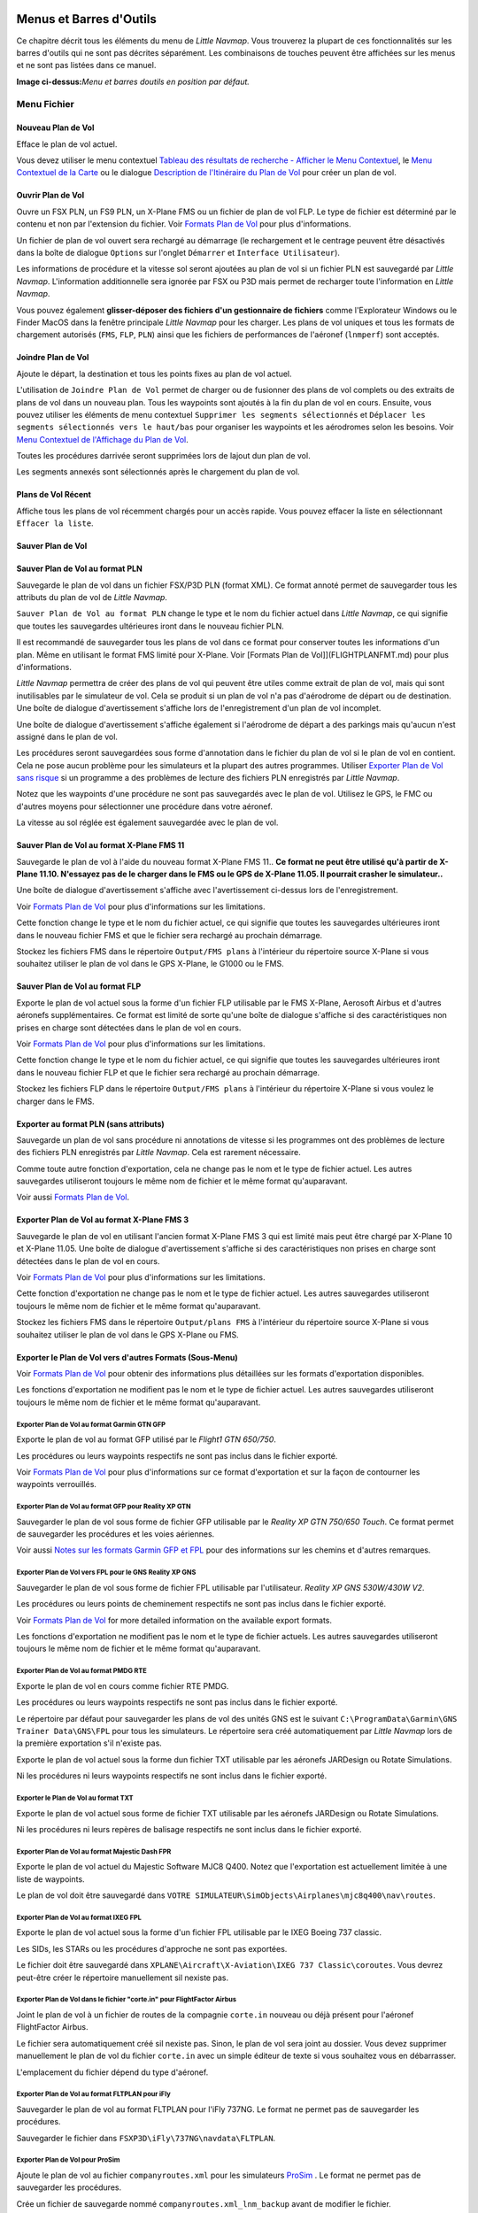 .. _menus-and-toolbars:

Menus et Barres d'Outils
------------------------

Ce chapitre décrit tous les éléments du menu de *Little Navmap*. Vous
trouverez la plupart de ces fonctionnalités sur les barres d'outils qui
ne sont pas décrites séparément. Les combinaisons de touches peuvent
être affichées sur les menus et ne sont pas listées dans ce manuel.

|Little Navmap Menu and Toolbars|

**Image ci-dessus:**\ *Menu et barres doutils en position par défaut.*

.. _file-menu:

Menu Fichier
~~~~~~~~~~~~

.. _new-flight-plan:

|New Flight Plan| Nouveau Plan de Vol
^^^^^^^^^^^^^^^^^^^^^^^^^^^^^^^^^^^^^

Efface le plan de vol actuel.

Vous devez utiliser le menu contextuel `Tableau des résultats de
recherche - Afficher le Menu
Contextuel <SEARCH.html#search-result-table-view-context-menu>`__, le
`Menu Contextuel de la Carte <MAPDISPLAY.html#map-context-menu>`__ ou le
dialogue `Description de l'Itinéraire du Plan de Vol <ROUTEDESCR.html>`__
pour créer un plan de vol.

.. _open-flight-plan:

|Open Flight Plan| Ouvrir Plan de Vol
^^^^^^^^^^^^^^^^^^^^^^^^^^^^^^^^^^^^^

Ouvre un FSX PLN, un FS9 PLN, un X-Plane FMS ou un fichier de plan de
vol FLP. Le type de fichier est déterminé par le contenu et non par
l'extension du fichier. Voir `Formats Plan de Vol <FLIGHTPLANFMT.html>`__
pour plus d'informations.

Un fichier de plan de vol ouvert sera rechargé au démarrage (le
rechargement et le centrage peuvent être désactivés dans la boîte de
dialogue ``Options`` sur l'onglet ``Démarrer`` et
``Interface Utilisateur``).

Les informations de procédure et la vitesse sol seront ajoutées au plan
de vol si un fichier PLN est sauvegardé par *Little Navmap*.
L'information additionnelle sera ignorée par FSX ou P3D mais permet de
recharger toute l'information en *Little Navmap*.

Vous pouvez également **glisser-déposer des fichiers d'un gestionnaire
de fichiers** comme l'Explorateur Windows ou le Finder MacOS dans la
fenêtre principale *Little Navmap* pour les charger. Les plans de vol
uniques et tous les formats de chargement autorisés (``FMS``, ``FLP``,
``PLN``) ainsi que les fichiers de performances de l'aéronef
(``lnmperf``) sont acceptés.

.. _append-flight-plan:

|Append flight plan| Joindre Plan de Vol
^^^^^^^^^^^^^^^^^^^^^^^^^^^^^^^^^^^^^^^^

Ajoute le départ, la destination et tous les points fixes au plan de vol
actuel.

L'utilisation de ``Joindre Plan de Vol`` permet de charger ou de
fusionner des plans de vol complets ou des extraits de plans de vol dans
un nouveau plan. Tous les waypoints sont ajoutés à la fin du plan de vol
en cours. Ensuite, vous pouvez utiliser les éléments de menu contextuel
``Supprimer les segments sélectionnés`` et
``Déplacer les segments sélectionnés vers le haut/bas`` pour organiser
les waypoints et les aérodromes selon les besoins. Voir `Menu Contextuel
de l'Affichage du Plan de
Vol <FLIGHTPLAN.html#flight-plan-table-view-context-menu>`__.

Toutes les procédures darrivée seront supprimées lors de lajout dun plan
de vol.

Les segments annexés sont sélectionnés après le chargement du plan de
vol.

.. _recent-flight-plan:

Plans de Vol Récent
^^^^^^^^^^^^^^^^^^^

Affiche tous les plans de vol récemment chargés pour un accès rapide.
Vous pouvez effacer la liste en sélectionnant ``Effacer la liste``.

.. _save-flight-plan:

|Save Flight Plan| Sauver Plan de Vol
^^^^^^^^^^^^^^^^^^^^^^^^^^^^^^^^^^^^^

.. _save-flight-plan-as:

|Save Flight Plan as PLN| Sauver Plan de Vol au format PLN
^^^^^^^^^^^^^^^^^^^^^^^^^^^^^^^^^^^^^^^^^^^^^^^^^^^^^^^^^^

Sauvegarde le plan de vol dans un fichier FSX/P3D PLN (format XML). Ce
format annoté permet de sauvegarder tous les attributs du plan de vol de
*Little Navmap*.

``Sauver Plan de Vol au format PLN`` change le type et le nom du fichier
actuel dans *Little Navmap*, ce qui signifie que toutes les sauvegardes
ultérieures iront dans le nouveau fichier PLN.

Il est recommandé de sauvegarder tous les plans de vol dans ce format
pour conserver toutes les informations d'un plan. Même en utilisant le
format FMS limité pour X-Plane. Voir [Formats Plan de
Vol]](FLIGHTPLANFMT.md) pour plus d'informations.

*Little Navmap* permettra de créer des plans de vol qui peuvent être
utiles comme extrait de plan de vol, mais qui sont inutilisables par le
simulateur de vol. Cela se produit si un plan de vol n'a pas d'aérodrome
de départ ou de destination. Une boîte de dialogue d'avertissement
s'affiche lors de l'enregistrement d'un plan de vol incomplet.

Une boîte de dialogue d'avertissement s'affiche également si l'aérodrome
de départ a des parkings mais qu'aucun n'est assigné dans le plan de
vol.

Les procédures seront sauvegardées sous forme d'annotation dans le
fichier du plan de vol si le plan de vol en contient. Cela ne pose aucun
problème pour les simulateurs et la plupart des autres programmes.
Utiliser `Exporter Plan de Vol sans
risque <MENUS.html#export-clean-flight-plan>`__ si un programme a des
problèmes de lecture des fichiers PLN enregistrés par *Little Navmap*.

Notez que les waypoints d'une procédure ne sont pas sauvegardés avec le
plan de vol. Utilisez le GPS, le FMC ou d'autres moyens pour
sélectionner une procédure dans votre aéronef.

La vitesse au sol réglée est également sauvegardée avec le plan de vol.

.. _save-flight-plan-as-fms11:

|Save Flight Plan as X-Plane FMS 11| Sauver Plan de Vol au format X-Plane FMS 11
^^^^^^^^^^^^^^^^^^^^^^^^^^^^^^^^^^^^^^^^^^^^^^^^^^^^^^^^^^^^^^^^^^^^^^^^^^^^^^^^

Sauvegarde le plan de vol à l'aide du nouveau format X-Plane FMS 11..
**Ce format ne peut être utilisé qu'à partir de X-Plane 11.10. N'essayez
pas de le charger dans le FMS ou le GPS de X-Plane 11.05. Il pourrait
crasher le simulateur..**

Une boîte de dialogue d'avertissement s'affiche avec l'avertissement
ci-dessus lors de l'enregistrement.

Voir `Formats Plan de Vol <FLIGHTPLANFMT.html>`__ pour plus d'informations
sur les limitations.

Cette fonction change le type et le nom du fichier actuel, ce qui
signifie que toutes les sauvegardes ultérieures iront dans le nouveau
fichier FMS et que le fichier sera rechargé au prochain démarrage.

Stockez les fichiers FMS dans le répertoire ``Output/FMS plans`` à
l'intérieur du répertoire source X-Plane si vous souhaitez utiliser le
plan de vol dans le GPS X-Plane, le G1000 ou le FMS.

.. _save-flight-plan-as-flp:

|Save Flight Plan FLP| Sauver Plan de Vol au format FLP
^^^^^^^^^^^^^^^^^^^^^^^^^^^^^^^^^^^^^^^^^^^^^^^^^^^^^^^

Exporte le plan de vol actuel sous la forme d'un fichier FLP utilisable
par le FMS X-Plane, Aerosoft Airbus et d'autres aéronefs
supplémentaires. Ce format est limité de sorte qu'une boîte de dialogue
s'affiche si des caractéristiques non prises en charge sont détectées
dans le plan de vol en cours.

Voir `Formats Plan de Vol <FLIGHTPLANFMT.html>`__ pour plus d'informations
sur les limitations.

Cette fonction change le type et le nom du fichier actuel, ce qui
signifie que toutes les sauvegardes ultérieures iront dans le nouveau
fichier FLP et que le fichier sera rechargé au prochain démarrage.

Stockez les fichiers FLP dans le répertoire ``Output/FMS plans`` à
l'intérieur du répertoire X-Plane si vous voulez le charger dans le FMS.

.. _export-clean-flight-plan:

|Export as Clean PLN| Exporter au format PLN (sans attributs)
^^^^^^^^^^^^^^^^^^^^^^^^^^^^^^^^^^^^^^^^^^^^^^^^^^^^^^^^^^^^^

Sauvegarde un plan de vol sans procédure ni annotations de vitesse si
les programmes ont des problèmes de lecture des fichiers PLN enregistrés
par *Little Navmap*. Cela est rarement nécessaire.

Comme toute autre fonction d'exportation, cela ne change pas le nom et
le type de fichier actuel. Les autres sauvegardes utiliseront toujours
le même nom de fichier et le même format qu'auparavant.

Voir aussi `Formats Plan de Vol <FLIGHTPLANFMT.html>`__.

.. _export-flight-plan-as-fms3:

|Export Flight Plan as X-Plane FMS 3| Exporter Plan de Vol au format X-Plane FMS 3
^^^^^^^^^^^^^^^^^^^^^^^^^^^^^^^^^^^^^^^^^^^^^^^^^^^^^^^^^^^^^^^^^^^^^^^^^^^^^^^^^^

Sauvegarde le plan de vol en utilisant l'ancien format X-Plane FMS 3 qui
est limité mais peut être chargé par X-Plane 10 et X-Plane 11.05. Une
boîte de dialogue d'avertissement s'affiche si des caractéristiques non
prises en charge sont détectées dans le plan de vol en cours.

Voir `Formats Plan de Vol <FLIGHTPLANFMT.html>`__ pour plus d'informations
sur les limitations.

Cette fonction d'exportation ne change pas le nom et le type de fichier
actuel. Les autres sauvegardes utiliseront toujours le même nom de
fichier et le même format qu'auparavant.

Stockez les fichiers FMS dans le répertoire ``Output/plans FMS`` à
l'intérieur du répertoire source X-Plane si vous souhaitez utiliser le
plan de vol dans le GPS X-Plane ou FMS.

.. _export-submenu:

Exporter le Plan de Vol vers d'autres Formats (Sous-Menu)
^^^^^^^^^^^^^^^^^^^^^^^^^^^^^^^^^^^^^^^^^^^^^^^^^^^^^^^^^

Voir `Formats Plan de Vol <FLIGHTPLANFMT.html>`__ pour obtenir des
informations plus détaillées sur les formats d'exportation disponibles.

Les fonctions d'exportation ne modifient pas le nom et le type de
fichier actuel. Les autres sauvegardes utiliseront toujours le même nom
de fichier et le même format qu'auparavant.

.. _save-flight-plan-as-gfp:

Exporter Plan de Vol au format Garmin GTN GFP
'''''''''''''''''''''''''''''''''''''''''''''

Exporte le plan de vol au format GFP utilisé par le *Flight1 GTN
650/750*.

Les procédures ou leurs waypoints respectifs ne sont pas inclus dans le
fichier exporté.

Voir `Formats Plan de Vol <FLIGHTPLANFMT.html#flight-plan-formats-gfp>`__
pour plus d'informations sur ce format d'exportation et sur la façon de
contourner les waypoints verrouillés.

.. _save-flight-plan-as-rxpgtn:

Exporter Plan de Vol au format GFP pour Reality XP GTN
''''''''''''''''''''''''''''''''''''''''''''''''''''''

Sauvegarder le plan de vol sous forme de fichier GFP utilisable par le
*Reality XP GTN 750/650 Touch*. Ce format permet de sauvegarder les
procédures et les voies aériennes.

Voir aussi `Notes sur les formats Garmin GFP et
FPL <FLIGHTPLANFMT.html#garmin-notes>`__ pour des informations sur les
chemins et d'autres remarques.

.. _save-flight-plan-as-rxpgns:

Exporter Plan de Vol vers FPL pour le GNS Reality XP GNS
''''''''''''''''''''''''''''''''''''''''''''''''''''''''

Sauvegarder le plan de vol sous forme de fichier FPL utilisable par
l'utilisateur. *Reality XP GNS 530W/430W V2*.

Les procédures ou leurs points de cheminement respectifs ne sont pas
inclus dans le fichier exporté.

Voir `Formats Plan de Vol <FLIGHTPLANFMT.html>`__ for more detailed
information on the available export formats.

Les fonctions d'exportation ne modifient pas le nom et le type de
fichier actuels. Les autres sauvegardes utiliseront toujours le même nom
de fichier et le même format qu'auparavant.

.. _export-flight-plan-as-rte:

Exporter Plan de Vol au format PMDG RTE
'''''''''''''''''''''''''''''''''''''''

Exporte le plan de vol en cours comme fichier RTE PMDG.

Les procédures ou leurs waypoints respectifs ne sont pas inclus dans le
fichier exporté.

Le répertoire par défaut pour sauvegarder les plans de vol des unités
GNS est le suivant ``C:\ProgramData\Garmin\GNS Trainer Data\GNS\FPL``
pour tous les simulateurs. Le répertoire sera créé automatiquement par
*Little Navmap* lors de la première exportation s'il n'existe pas.

Exporte le plan de vol actuel sous la forme dun fichier TXT utilisable
par les aéronefs JARDesign ou Rotate Simulations.

Ni les procédures ni leurs waypoints respectifs ne sont inclus dans le
fichier exporté.

.. _export-flight-plan-as-txt:

Exporter le Plan de Vol au format TXT
'''''''''''''''''''''''''''''''''''''

Exporte le plan de vol actuel sous forme de fichier TXT utilisable par
les aéronefs JARDesign ou Rotate Simulations.

Ni les procédures ni leurs repères de balisage respectifs ne sont inclus
dans le fichier exporté.

.. _export-flight-plan-as-fpr:

Exporter Plan de Vol au format Majestic Dash FPR
''''''''''''''''''''''''''''''''''''''''''''''''

Exporte le plan de vol actuel du Majestic Software MJC8 Q400. Notez que
l'exportation est actuellement limitée à une liste de waypoints.

Le plan de vol doit être sauvegardé dans
``VOTRE SIMULATEUR\SimObjects\Airplanes\mjc8q400\nav\routes``.

.. _export-flight-plan-as-fpl:

Exporter Plan de Vol au format IXEG FPL
'''''''''''''''''''''''''''''''''''''''

Exporte le plan de vol actuel sous la forme d'un fichier FPL utilisable
par le IXEG Boeing 737 classic.

Les SIDs, les STARs ou les procédures d'approche ne sont pas exportées.

Le fichier doit être sauvegardé dans
``XPLANE\Aircraft\X-Aviation\IXEG 737 Classic\coroutes``. Vous devrez
peut-être créer le répertoire manuellement sil nexiste pas.

.. _export-flight-plan-as-fpl:

Exporter Plan de Vol dans le fichier "corte.in" pour FlightFactor Airbus
''''''''''''''''''''''''''''''''''''''''''''''''''''''''''''''''''''''''

Joint le plan de vol à un fichier de routes de la compagnie ``corte.in``
nouveau ou déjà présent pour l'aéronef FlightFactor Airbus.

Le fichier sera automatiquement créé sil nexiste pas. Sinon, le plan de
vol sera joint au dossier. Vous devez supprimer manuellement le plan de
vol du fichier ``corte.in`` avec un simple éditeur de texte si vous
souhaitez vous en débarrasser.

L'emplacement du fichier dépend du type d'aéronef.

.. _export-flight-plan-as-ifly:

Exporter Plan de Vol au format FLTPLAN pour iFly
''''''''''''''''''''''''''''''''''''''''''''''''

Sauvegarder le plan de vol au format FLTPLAN pour l'iFly 737NG. Le
format ne permet pas de sauvegarder les procédures.

Sauvegarder le fichier dans ``FSXP3D\iFly\737NG\navdata\FLTPLAN``.

.. _export-flight-plan-as-prosim:

Exporter Plan de Vol pour ProSim
''''''''''''''''''''''''''''''''

Ajoute le plan de vol au fichier ``companyroutes.xml`` pour les
simulateurs `ProSim <https://prosim-ar.com>`__ . Le format ne permet pas
de sauvegarder les procédures.

Crée un fichier de sauvegarde nommé ``companyroutes.xml_lnm_backup``
avant de modifier le fichier.

.. _export-flight-plan-as-bbs:

Exporter Plan de Vol au format PLN pour BBS Airbus
''''''''''''''''''''''''''''''''''''''''''''''''''

Sauvegarder le plan de vol au format PLN pour le Blackbox Simulations
Airbus. Le format ne permet pas de sauvegarder les procédures.

Sauvegarder le fichier dans ``FSXP3D\BlackBox Simulation\Airbus A330``
ou ``FSXP3D\Blackbox Simulation\Company Routes`` en fonction de
l'aéronef.

.. _export-flight-plan-as-ufmc:

Exporter Plan de Vol au format UFMC
'''''''''''''''''''''''''''''''''''

Sauvegarder le plan de vol au format `UFMC <http://ufmc.eadt.eu>`__ . Le
format ne permet pas de sauvegarder les procédures.

Sauvegarder le plan de vol dans ``XPLANE\Custom Data\UFMC\FlightPlans``.

.. _export-flight-plan-as-xfmc:

Exporter Plan de Vol au format X-FMC
''''''''''''''''''''''''''''''''''''

Sauvegarder le plan de vol au format FPL utilisable par
`X-FMC <https://www.x-fmc.com>`__. Le format ne permet pas de
sauvegarder les procédures.

Le fichier doit être enregistré dans ce chemin d'accès
``XPLANE\Resources\plugins\XFMC\FlightPlans``.

Enregistrer le plan de vol dans le fichier
`UFMC <http://ufmc.eadt.eu>`__ . Le format ne permet pas de sauvegarder
les procédures.

.. _export-flight-plan-as-gpx:

Exporter Plan de Vol au format GPX
''''''''''''''''''''''''''''''''''

Exporte le plan de vol actuel dans un fichier d'échange GPS qui peut
être lu par Google Earth et la plupart des autres applications GIS.

Le plan de vol est exporté sous forme de route et le parcours de
l'aéronef est exporté sous forme de route, y compris le temps et
l'altitude du simulateur.

L'itinéraire a l'altitude de départ et de destination et l'altitude de
croisière réglées pour tous les waypoints. Les waypoints de toutes les
procédures sont inclus dans le fichier exporté. Notez que les repères de
balisage ne permettent pas de reproduire toutes les parties d'une
procédure comme les arrêts ou les tours de procédure.

**N'oubliez pas d'effacer le tracé de l'aéronef (**\ `Supprimer Tracé de
l'Aéronef <MENUS.html#delete-aircraft-trail>`__\ **) avant le vol pour
éviter les anciens segments de piste dans le fichier GPX exporté. Ou,
désactivez le rechargement du tracé dans la boîte de dialogue d'options
de la page**\ ``Démarrer``\ \**.

.. _export-flight-plan-as-skyvector:

Afficher le Plan de Vol dans SkyVector
''''''''''''''''''''''''''''''''''''''

Ouvre le navigateur Web par défaut et affiche le plan de vol actuel dans
`SkyVector <https://skyvector.com>`__. Les procédures ne sont pas
affichées.

Exemple: `ESMS NEXI2B NILEN L617 ULMUG M609 TUTBI Z101 GUBAV STM7C
ENBO <https://skyvector.com/?fpl=ESMS%20NILEN%20L617%20ULMUG%20M609%20TUTBI%20Z101%20GUBAV%20ENBO>`__.
Notez qu'il manque SID et STAR dans SkyVector.

.. _export-flight-plan-approach-waypoints:

Sauvegarder les Waypoints pour les Approches
''''''''''''''''''''''''''''''''''''''''''''

.. _export-flight-plan-sid-star-waypoints:

Sauver les Waypoints pour SID et STAR
'''''''''''''''''''''''''''''''''''''

Sauver les waypoints des procédures au lieu de l'information sur les
procédures si coché. Ceci affecte tous les formats d'exportation et de
sauvegarde des plans de vol.

Utiliser cette option si votre simulateur, GPS ou FMC ne prend pas en
charge le chargement ou l'affichage des procédures d'approche, SID ou
STAR.

Les informations de procédure sont remplacées par des waypoints
respectifs qui permettent d'afficher les procédures dans des unités GPS
ou FMS limitées.

-  Plusieurs types de segments d'approche, comme les prises, les virages
   et les virages conventionnels, ne peuvent pas être affichés
   correctement en utilisant uniquement les waypoints et les
   coordonnées.
-  Les limitations de vitesse et d'altitude ne sont pas incluses dans
   les segments exportés.
-  Les informations de procédure sont supprimées du plan de vol
   sauvegardé et ne peuvent pas être rechargées correctement dans
   *Little Navmap*. Ainsi, vous verrez les waypoints d'un SID ou d'un
   STAR mais pas les informations détaillées de la procédure. Vous devez
   supprimer les waypoints ajoutés et re-sélectionner les procédures
   après le chargement.

En raison de ces limitations, il est recommandé de sauvegarder une copie
du plan de vol avec des informations complètes avant d'activer l'une des
options suivantes

.. _add-google-earth-kml:

|Add Google Earth KML| Ajouter Google Earth KML
^^^^^^^^^^^^^^^^^^^^^^^^^^^^^^^^^^^^^^^^^^^^^^^

Permet d'ajouter un ou plusieurs fichiers Google Earth KML ou KMZ à
l'affichage de la carte. Tous les fichiers KML ou KMZ ajoutés seront
rechargés au démarrage. Le rechargement et le centrage peuvent être
désactivés dans la boîte de dialogue ``Options`` de l'onglet
``Démarrage`` et ``Interface utilisateur``.

En raison de la variété des fichiers KML, il n'est pas garanti que tous
les fichiers apparaîtront correctement sur la carte.

.. _clear-google-earth-kml-from-map:

|Clear Google Earth KML from Map| Effacer Google Earth KML de la carte
^^^^^^^^^^^^^^^^^^^^^^^^^^^^^^^^^^^^^^^^^^^^^^^^^^^^^^^^^^^^^^^^^^^^^^

Supprime tous les fichiers KML chargés de la carte.

.. _work-offline:

|Offline| Travailler Hors Ligne
^^^^^^^^^^^^^^^^^^^^^^^^^^^^^^^

Arrête le chargement de données cartographiques à partir dInternet. Ceci
affecte *OpenStreetMap*, *OpenTopoMap* et tous les autres thèmes de
cartes en ligne ainsi que les données délévation.

Si ``Hors ligne`` un signal rouge est affiché dans la barre détat si ce
mode est activé.

Vous devez redémarrer l'application après avoir relancé la connexion.

.. _save-map-as-image:

|Save Map as Image| Capture Écran de la Carte
~~~~~~~~~~~~~~~~~~~~~~~~~~~~~~~~~~~~~~~~~~~~~

Enregistre la vue de la carte actuelle en tant que fichier image. Les
formats autorisés sont JPEG, PNG et BMP.

Arrête le chargement des données cartographiques à partir d'Internet.
Ceci affecte *OpenStreetMap*, *OpenTopoMap* et tous les autres thèmes de
cartes en ligne ainsi que les données d'altitude. Une indication rouge
``Hors ligne.`` est affichée dans la barre d'état si ce mode est activé.

.. _print-map:

|Print Map| Imprimer Carte
~~~~~~~~~~~~~~~~~~~~~~~~~~

Permet d'imprimer la carte actuelle. Voir `Imprimer
Carte <PRINT.html#printing-the-map>`__ pour plus d'informations.

.. _print-flight-plan:

|Print Flight Plan| Imprimer Plan de Vol
~~~~~~~~~~~~~~~~~~~~~~~~~~~~~~~~~~~~~~~~

Ouvre une boîte de dialogue d'impression qui vous permet de sélectionner
les informations relatives au plan de vol à imprimer. Voir `Imprimer
Plan de Vol de la Carte <PRINT.html#printing-the-flight-plan>`__ pour plus
d'informations.

.. _file-quit:

|Quit| Quitter
~~~~~~~~~~~~~~

Quitte l'application. Demandera confirmation s'il y a un changement de
plan de vol.

.. _flight-plan-menu:

Menu Plan de Vol
~~~~~~~~~~~~~~~~

.. _undo-redo:

|Undo|\ |Redo| Défaire/Refaire
^^^^^^^^^^^^^^^^^^^^^^^^^^^^^^

Permet de défaire et de refaire toutes les modifications du plan de vol.

.. _select-a-start-position-for-departure:

|Select a Start Position for Departure| Sélectionner Position de Départ pour le Décollage
^^^^^^^^^^^^^^^^^^^^^^^^^^^^^^^^^^^^^^^^^^^^^^^^^^^^^^^^^^^^^^^^^^^^^^^^^^^^^^^^^^^^^^^^^

Une place de parking (porte, rampe ou citerne de carburant), piste ou
héliport peut être sélectionnée comme position de départ à l'aérodrome
de départ. Une position de stationnement peut également être
sélectionnée dans le menu contextuel de la carte `Définir comme Plan de
Vol de Départ <MAPDISPLAY.html#set-as-flight-plan-departure>`__ lors d'un
clic droit sur une position de parking. Si aucune position n'est
sélectionnée, l'extrémité de piste principale la plus longue est
automatiquement sélectionnée comme départ.

|Select Start Position Dialog|

**Image ci-dessus:**\ *La boite de dialogue de sélection de la position
de départ pour EDDN.*

.. _edit-flight-plan-on-map:

|Edit Flight Plan on Map| Modifier Plan de Vol de la Carte
^^^^^^^^^^^^^^^^^^^^^^^^^^^^^^^^^^^^^^^^^^^^^^^^^^^^^^^^^^

Bascule le mode d'édition du plan de vol par glisser-déposer sur la
carte. Voir `Modifier Plan de
Vol <MAPFPEDIT.html#map-flight-plan-editing>`__.

.. _new-flight-plan-from-description:

|New Flight Plan from Route Description| Nouveau Plan de Vol à partir de la Description de l'Itinéraire
^^^^^^^^^^^^^^^^^^^^^^^^^^^^^^^^^^^^^^^^^^^^^^^^^^^^^^^^^^^^^^^^^^^^^^^^^^^^^^^^^^^^^^^^^^^^^^^^^^^^^^^

Ouvre une boite de dialogue avec la description de l'itinéraire du plan
de vol en cours qui permet également de modifier le plan de vol actuel
ou d'en saisir un nouveau.

`Plan de Vol à partir de la Description de
l'Itinéraire <ROUTEDESCR.html>`__ donne plus d'informations à ce sujet.

.. _flight-plan-route-clipboard:

|Copy Flight Plan Route to Clipboard| Copier l'Itinéraire du Plan de vol dans le Presse-Papiers
^^^^^^^^^^^^^^^^^^^^^^^^^^^^^^^^^^^^^^^^^^^^^^^^^^^^^^^^^^^^^^^^^^^^^^^^^^^^^^^^^^^^^^^^^^^^^^^

Copie la description d'itinéraire du plan de vol actuel dans le
presse-papiers à l'aide des paramètres de la boîte de dialogue `Plan de
Vol à partir de la Description de
l'Itinéraire <ROUTEDESCR.html#flight-plan-from-route-description>`__.

Ouvre une boîte de dialogue avec la description de l'itinéraire du plan
de vol actuel qui permet également de modifier le plan de vol actuel ou
d'en saisir un nouveau. `Plan de Vol à partir de la Description de
l'Itinéraire <ROUTEDESCR.html>`__ donne plus d'informations à ce sujet.

.. _calculate-direct:

|Calculate Direct| Calculate Direct
^^^^^^^^^^^^^^^^^^^^^^^^^^^^^^^^^^^

Supprime tous les points intermédiaires fixes et relie le départ à la
destination à l'aide d'une grande ligne circulaire.

Vous pouvez calculer un plan de vol entre n'importe quel type de
waypoints, même des waypoints définis par l'utilisateur (clic droit sur
la carte et sélectionnez ``Ajouter la Position au Plan de Vol`` pour en
créer un). Cela permet de créer des bribes qui peuvent être fusionnées
dans des plans de vol. Par exemple, vous pouvez utiliser cette fonction
pour traverser l'Atlantique Nord avec différents départs et
destinations. Ceci s'applique à tous les modes de calcul des plans de
vol.

.. _calculate-radionav:

|Calculate Radionav| Calculer Radionav
^^^^^^^^^^^^^^^^^^^^^^^^^^^^^^^^^^^^^^

Crée un plan de vol qui utilise uniquement les stations VOR et NDB comme
waypoint et essaie dassurer la réception d'au moins une station tout au
long du plan de vol. Notez que les stations VOR sont préférées avant les
stations NDB et DME seulement si possible. Le calcul échouera si le
nombre d'aides radioélectriques trouvées entre le départ et la
destination n'est pas suffisant. Construisez le plan de vol manuellement
si c'est le cas.

Ce calcul peut également être utilisé pour créer un snippet de plan de
vol entre n'importe quel type de repère de balisage.

.. _calculate-high-altitude:

|Calculate high Altitude| Calculer Haute Altitude
^^^^^^^^^^^^^^^^^^^^^^^^^^^^^^^^^^^^^^^^^^^^^^^^^

Utilise les voies aériennes de Jet pour créer un plan de vol.

Les plans de vol calculés le long des voies aériennes respecteront
toutes les restrictions de voies aériennes, comme le minimum et
l'altitude. Le programme respectera également les restrictions
d'altitude à sens unique et maximale pour les données de navigation
basées sur X-Plane.

L'altitude minimale qui en résulte est réglée dans le champ d'altitude
du plan de vol. Le champ d'altitude du plan de vol n'est pas modifié si
aucune restriction d'altitude n' a été relevée le long du plan de vol.

Une règle est/ouest simplifiée est utilisée pour ajuster l'altitude de
croisière à des valeurs impaires/pair (ceci peut être désactivé dans la
boîte de dialogue ``Options`` sur l'onglet ``Plan de Vol``).

Le comportement par défaut est de sauter de l'aérodrome de départ au
prochain waypointt d'une voie aérienne appropriée et vice versa pour la
destination. Ceci peut être modifié dans la boîte de dialogue
``Options`` de l'onglet ``Plan de Vol`` si les stations VOR ou NDB sont
préférées comme points de transition vers les voies aériennes.

Le réseau de voies aériennes du Simulateur de Vol n'est pas complet (les
trajectoires de l'Atlantique Nord manquent par exemple - elles changent
tous les jours), donc les calculs sur de grandes surfaces océaniques
peuvent échouer.

Créez manuellement les voies aériennes comme solution de contournement
ou utilisez un outil de planification en ligne pour obtenir une chaîne
de route et utilisez l'option
``Nouveau Plan de Vol à partir de la chaîne`` pour créer le plan de vol.

Ce calcul peut également être utilisé pour créer un extrait de plan de
vol entre n'importe quel type de repère de balisage.

.. _calculate-low-altitude:

|Calculate low Altitude| Calculer Basse Altitude
^^^^^^^^^^^^^^^^^^^^^^^^^^^^^^^^^^^^^^^^^^^^^^^^

Utilise les voies aériennes Victor pour créer un plan de vol. Tout le
reste est identique à celui de ``Calculer Haute Altitude``.

.. _calculate-based-on-given-altitude:

|Calculate based on given Altitude| Calculer en fonction de l'Altitude donnée
^^^^^^^^^^^^^^^^^^^^^^^^^^^^^^^^^^^^^^^^^^^^^^^^^^^^^^^^^^^^^^^^^^^^^^^^^^^^^

Utilisez la valeur dans le champ d'altitude du plan de vol pour trouver
un plan de vol le long des voies aériennes Victor et/ou Jet. Le calcul
échouera si la valeur d'altitude est trop basse. Tout le reste est
identique à celui de ``Calculer Haute Altitude``.

.. _reverse-flight-plan:

|Reverse Flight Plan| Plan de Vol Inversé
^^^^^^^^^^^^^^^^^^^^^^^^^^^^^^^^^^^^^^^^^

Permet d'échanger les points de départ et d'arrivée et d'inverser
l'ordre de tous les points fixes intermédiaires. Une piste par défaut
est assignée pour la nouvelle position de départ au départ.

Notez que cette fonction ne prend pas en compte les voies aériennes
unidirectionnelles dans la base de données X-Plane et peut entraîner un
plan de vol invalide.

.. _adjust-flight-plan-alt:

|Adjust Flight Plan Altitude| Ajuster Altitude du Plan de Vol
^^^^^^^^^^^^^^^^^^^^^^^^^^^^^^^^^^^^^^^^^^^^^^^^^^^^^^^^^^^^^

Modifie l'altitude du plan de vol en fonction d'une règle Est/Ouest
simplifiée et du type de route actuel (IFR ou VFR). Arrondit l'altitude
jusqu'à 1000 pieds (ou mètre) pour les plans de vol vers l'ouest ou 1000
pieds impairs (ou mètre) pour les plans de vol vers l'est. Ajoute 500
pieds pour les plans de vol VFR.

.. _map-menu:

Menu Carte
~~~~~~~~~~

.. _goto-home:

|Goto Home| Retour à la Position d'Origine
^^^^^^^^^^^^^^^^^^^^^^^^^^^^^^^^^^^^^^^^^^

Permet d'accéder à la one de départ définie à l'aide de `Choisir
Position d'Origine <MAPDISPLAY.html#set-home>`__ en utilisant la position
enregistrée et la distance de zoom Le centre du point d'origine est mise
en évidence par le symbole |Home Symbol| .

.. _go-to-center-for-distance-search:

|Go to Center for Distance Search| Aller au Centre pour la Recherche de Distance
^^^^^^^^^^^^^^^^^^^^^^^^^^^^^^^^^^^^^^^^^^^^^^^^^^^^^^^^^^^^^^^^^^^^^^^^^^^^^^^^

Allez au point central utilisé pour les recherches de distance. Voir
`Définir le Centre pour la Recherche de
Distance <MAPDISPLAY.html#set-center-for-distance-search>`__. Le centre
pour la recherche de distance est mis en évidence par le symbole
|Distance Search Symbol| .

.. _center-flight-plan:

|Center Flight Plan| Centrer Plan de Vol
^^^^^^^^^^^^^^^^^^^^^^^^^^^^^^^^^^^^^^^^

Zoom arrière sur la carte (si nécessaire) pour afficher l'ensemble du
plan de vol sur la carte.

.. _remove-highlights:

|Remove all Highlights and Selections| Supprimer tous les Surbrillances et Sélections
^^^^^^^^^^^^^^^^^^^^^^^^^^^^^^^^^^^^^^^^^^^^^^^^^^^^^^^^^^^^^^^^^^^^^^^^^^^^^^^^^^^^^

Désélectionnez toutes les entrées du tableau du plan de vol, tous les
tableaux des résultats de recherche et supprimez toutes les marques de
surbrillance de la carte. Utilisez ceci pour obtenir une vue nette de la
carte pendant le vol.

.. _remove-marks:

|Remove all Ranges, Measurements and Patterns| Supprimer toutes les Portées, Mesures et Circulations
^^^^^^^^^^^^^^^^^^^^^^^^^^^^^^^^^^^^^^^^^^^^^^^^^^^^^^^^^^^^^^^^^^^^^^^^^^^^^^^^^^^^^^^^^^^^^^^^^^^^

Supprimer de la carte tous les anneaux de portées, les anneaux de
navaid, les lignes de mesure et les circulations de trafic aérien.

.. _center-aircraft:

|Center Aircraft| Centrer Aéronef
^^^^^^^^^^^^^^^^^^^^^^^^^^^^^^^^^

Zoom sur l'aéronef utilisateur s'il est directement connecté à un
simulateur de vol ou connecté à distance à l'aide de `Little
Navconnect <https://albar965.github.io/littlenavconnect.html>`__ et
garde l'aéronef centré sur la carte.

Le centrage de l'avion peut être modifié dans la boîte de dialogue
``Options`` de l'onglet ``Aéronef Simulateur``.

.. _delete-aircraft-trail:

|Delete Aircraft Trail| Supprimer Tracé Aéronef
^^^^^^^^^^^^^^^^^^^^^^^^^^^^^^^^^^^^^^^^^^^^^^^

Supprime la tracé de l'aéronef utilisateur. Il est également supprimé
lors de la connexion à un simulateur de vol. Le tracé est sauvegardé et
sera rechargé au démarrage du programme.

.. _map-position-back-forward:

|Map Position Back| |Map Position Forward| Position Carte en Arrière/en Avant
^^^^^^^^^^^^^^^^^^^^^^^^^^^^^^^^^^^^^^^^^^^^^^^^^^^^^^^^^^^^^^^^^^^^^^^^^^^^^

Saute en avant ou en arrière dans l'historique des positions de la
carte. L'historique complet est sauvegardé et restauré au démarrage de
*Little Navmap*.

.. _view-menu:

Menu Affichage
~~~~~~~~~~~~~~

.. _reset-display-settings:

|Reset Display Settings| Réinitialiser Paramètres d'Affichage
^^^^^^^^^^^^^^^^^^^^^^^^^^^^^^^^^^^^^^^^^^^^^^^^^^^^^^^^^^^^^

Le centrage de l'aéronef peut être modifié dans la boîte de dialogue
``Options`` de l'onglet ``Aéronef Simulateur`` .

|By Reset Affected Settings|

**Image ci-dessus:**\ *Tous les boutons d'outils de réglage mis en
surbrillance qui sont affectés par*\ \`Réinitialiser les paramètres
d'affichage.\_

Détails
^^^^^^^

.. _more-details:

|More Details| Plus de Détails
''''''''''''''''''''''''''''''

.. _default-details:

|Default Details| Détails par Défaut
''''''''''''''''''''''''''''''''''''

.. _less-details:

|Less Details| Moins de Détails
'''''''''''''''''''''''''''''''

Augmente ou diminue les détails sur la carte. Plus de détails signifie
plus daérodromes, plus de navaids, plus d'informations textuelles et des
icônes plus grandes.

Notez que l'information cartographique sera tronquée si vous choisissez
trop de détails. Un message d'avertissement rouge apparaîtra dans la
barre d'état si tel est le cas.

Le niveau de détail est affiché dans la barre d'état. La portée est de
-5 pour quelques détails à +5 pour la plupart des détails.

Aérodromes
^^^^^^^^^^

.. _force-show-addon-airports:

|Force Show Addon Airports| Forcer Affichage des Aérodromes Supplémentaires
^^^^^^^^^^^^^^^^^^^^^^^^^^^^^^^^^^^^^^^^^^^^^^^^^^^^^^^^^^^^^^^^^^^^^^^^^^^

Les aérodromes supplémentaires sont toujours affichés indépendamment des
autres paramètres de la carte des aérodromes si cette option est
sélectionnée. Ceci permet de ne visualiser que les aérodromes
supplémentaires en cochant cette option et en désactivant l'affichage
des aérodromes pour aéronefs lourds, légers et inoccupés.

.. _show-airports-with-hard-runways:

|Show Airports with hard Runways| Afficher Aérodromes avec des Pistes à surface dur
^^^^^^^^^^^^^^^^^^^^^^^^^^^^^^^^^^^^^^^^^^^^^^^^^^^^^^^^^^^^^^^^^^^^^^^^^^^^^^^^^^^

Montrer les aérodromes qui ont au moins une piste avec une surface dure.

.. _show-airports-with-soft-runways:

|Show Airports with soft Runways| Afficher Aérodromes avec des Pistes à surface souple ou en eau
^^^^^^^^^^^^^^^^^^^^^^^^^^^^^^^^^^^^^^^^^^^^^^^^^^^^^^^^^^^^^^^^^^^^^^^^^^^^^^^^^^^^^^^^^^^^^^^^

Indiquer les aérodromes qui n'ont que des pistes à revêtement souple ou
des pistes en eau. Ce type d'aérodrome peut être caché sur la carte en
fonction de la distance de zoom.

.. _show-empty-airports:

|Show empty Airports| Afficher Aérodromes inoccupés
^^^^^^^^^^^^^^^^^^^^^^^^^^^^^^^^^^^^^^^^^^^^^^^^^^^

Affiche les aérodromes inoccupés. Ce bouton ou élément de menu peut ne
pas être visible en fonction des réglages dans la boîte de dialogue
``Options`` de l'onglet ``Affichage de la Carte``. L'état de ce bouton
est combiné avec les autres boutons de l'aérodrome. Cela signifie, par
exemple : Vous devez activer l'affichage d'aérodrome à surface souple et
les aérodromes inoccupés pour voir les aéroports inoccupés n'ayant que
des pistes souples.

Un aérodrome inoccupé est défini comme un aéroport qui n'a ni parking,
ni voies de circulation, ni aires de trafic et qui n'est pas une
extension. Ces aérodromes sont traités différemment dans *Little Navmap*
puisqu'ils sont les plus ennuyeux de tous les aérodromes par défaut. Les
aérodromes inoccupés sont dessinés en gris et derrière tous les autres
aérodromes sur la carte.

Les aérodromes n'ayant que des pistes d'eau sont exclus de cette
définition afin d'éviter les dissimulations involontaires.

Aérodromes X-Plane et 3D
''''''''''''''''''''''''

La fonction peut être étendue aux aérodromes X-Plane qui ne sont pas
marqués comme ``3D``. Ceci peut être fait en cochant
``Considérer tous les aérodromes X-Plane qui ne sont pas inoccupés en 3D``
dans la boîte de dialogue ``Options`` de l'onglet
``Affichage de la Carte`` . Tous les aérodromes qui ne sont pas marqués
comme ``3D`` seront affichés en gris sur la carte et peuvent être cachés
comme décrit ci-dessus s'ils sont activés.

Un aérodrome est considéré comme étant en 3D s'il est stocké dans
``XPLANE/Custom Scenery/Global Airport Scenery/Earth nav data/apt.dat``.

La définition de ``3D`` est cependant arbitraire. Un aérodrome ``3D``
peut ne contenir qu'un seul objet, tel qu'un poteau lumineux ou un cône
de circulation, ou il peut s'agir d'un grand aérodrome entièrement
construit.

Navaids
^^^^^^^

.. _show-vor-stations:

|Show VOR Stations| Afficher Stations VOR
^^^^^^^^^^^^^^^^^^^^^^^^^^^^^^^^^^^^^^^^^

.. _show-ndb-stations:

|Show NDB Stations| Afficher Stations NDB
^^^^^^^^^^^^^^^^^^^^^^^^^^^^^^^^^^^^^^^^^

.. _show-waypoints:

|Show Waypoints| Afficher Waypoints
^^^^^^^^^^^^^^^^^^^^^^^^^^^^^^^^^^^

.. _show-ils-feathers:

|Show ILS Feathers| Afficher ILS Feathers
^^^^^^^^^^^^^^^^^^^^^^^^^^^^^^^^^^^^^^^^^

.. _show-jet-airways:

|Show Jet Airways| Afficher Jet Airways
^^^^^^^^^^^^^^^^^^^^^^^^^^^^^^^^^^^^^^^

.. _show-victor-airways:

|Show Victor Airways| Afficher Victor Airways
^^^^^^^^^^^^^^^^^^^^^^^^^^^^^^^^^^^^^^^^^^^^^

Affiche ou cache ces installations ou navaids sur la carte. Les navaids
peuvent être cachées sur la carte en fonction de la distance de zoom.

Espaces Aériens (Airspaces)
^^^^^^^^^^^^^^^^^^^^^^^^^^^

.. _show-airspaces:

|Show Airspaces| Afficher Espaces Aériens
'''''''''''''''''''''''''''''''''''''''''

Permet d'activer ou de désactiver l'affichage de tous les espaces
aériens en un seul clic. Utilisez les éléments de menu sous celui-ci ou
les boutons de la barre d'outils pour afficher ou masquer les différents
types d'espace aérien.

La barre d'outils des espaces aériens contient des boutons ayant chacun
un menu déroulant qui permet de configurer l'affichage de l'espace
aérien comme l'affichage ou le masquage de certains types d'espace
aérien. Chaque menu déroulant comporte également une entrée `` Tout`` et
`` Aucun`` pour cocher ou désélectionner tous les types dans le menu.

.. _show-online-airspaces:

|Show Online Network Airspaces| Afficher les Espaces Aériens du Réseau Connecté
'''''''''''''''''''''''''''''''''''''''''''''''''''''''''''''''''''''''''''''''

Ce bouton ou élément de menu n'est visible que si un réseau en ligne est
activé.

Il permet de cacher ou d'afficher le centre, la tour de contrôle, le
sol, l'approche et d'autres espaces aériens du réseau en ligne
actuellement sélectionné indépendamment du simulateur ou des espaces
aériens Navigraph.

Les espaces aériens connectés peuvent également être affichés ou masqués
par type à l'aide des éléments de menu ci-dessous.

Notez que les cercles d'espace aérien affichés ne représentent pas les
limites réelles de l'espace aérien, mais sont simplement un indicateur
de la présence d'un centre ou d'une tour actif.

Voir `Réseaux Connectés <ONLINENETWORKS.html>`__ et `Vol
Connecté <OPTIONS.html#online-flying>`__.

.. _icao-airspaces:

|ICAO Airspaces| Espaces Aériens OACI
'''''''''''''''''''''''''''''''''''''

Permet la sélection d'espaces aériens de classe A à classe E.

.. _fir-airspaces:

|FIR Airspaces| Espaces Aériens FIR
'''''''''''''''''''''''''''''''''''

Permet de sélectionner les espaces aériens de classe F et de classe G ou
les régions d'information de vol.

.. _restricted-airspaces:

|Restricted Airspaces| Espaces Aériens Restreints
'''''''''''''''''''''''''''''''''''''''''''''''''

Afficher ou cacher MOA (zone d'opérations militaires), espaces aériens
restreints, interdits et dangereux.

.. _special-airspaces:

|Special Airspaces| Espaces Aériens Spéciaux
''''''''''''''''''''''''''''''''''''''''''''

Afficher ou masquer les espaces aériens d'alerte, d'alerte et
d'entraînement.

.. _other-airspaces:

|Other Airspaces| Autres Espaces Aériens
''''''''''''''''''''''''''''''''''''''''

Afficher ou masquer le centre, la tour, le mode C et d'autres espaces
aériens.

.. _airspace-altitude-limitations:

|Airspace Altitude Limitations| Espace Aérien avec Limitations de l'Altitude
''''''''''''''''''''''''''''''''''''''''''''''''''''''''''''''''''''''''''''

Point Utilisateur
^^^^^^^^^^^^^^^^^

Permet de masquer ou d'afficher les waypoints définis par l'utilisateur
par type.

L'élément de menu ``Types inconnus`` affiche ou masque tous les types
qui n'appartiennent pas à un type connu.

Le type ``Inconnu`` |Unknown| affiche ou masque tous les points
utilisateur qui sont exactement du type ``Inconnu``.

Voir `Waypoints définis par l'utilisateur <USERPOINT.html>`__ pour plus
d'informations sur les waypoints définis par l'utilisateur.

.. _show-flight-plan:

|Show Flight Plan| Afficher Plan de Vol
^^^^^^^^^^^^^^^^^^^^^^^^^^^^^^^^^^^^^^^

Afficher ou masquer le plan de vol. Le plan de vol est affiché
indépendamment de la distance de zoom.

.. _show-missed-approaches:

|Show Missed Approaches| Afficher les Approches Interrompues
^^^^^^^^^^^^^^^^^^^^^^^^^^^^^^^^^^^^^^^^^^^^^^^^^^^^^^^^^^^^

Afficher ou masquer les approches manquées du plan de vol en cours. Ceci
n'affecte pas l'aperçu dans l'onglet de recherche. ``Procédures``.

**Notez que cette fonction modifie l'enchaînement des segments du plan
de vol actif:** L'enchaînement des segments du plan de vol actif
s'arrête si la destination est atteinte et que les approches manquées ne
sont pas affichées. Sinon, l'enchaînement se poursuivra avec l'approche
interrompue et la progression de l'aéronef sur le simulateur montrera
plutôt la distance restante jusqu'à la fin de l'approche interrompue.

.. _show-aircraft:

|Show Aircraft| Afficher Aéronef
^^^^^^^^^^^^^^^^^^^^^^^^^^^^^^^^

Affiche l'aéronef utilisateur et le garde centré sur la carte s'il est
connecté au simulateur. L'aéronef utilisateur est toujours affiché
indépendamment de la distance de zoom.

La couleur et la forme de l'icône indiquent le type d'aéronef et si
l'aéronef est au sol (bordure grise).

|User Aircraft| Aéronef utilisateur en vol.

Un clic sur l'aéronef utilisateur affiche plus d'informations dans la
fenêtre ``Aéronef Simulateur``.

Affiche le tracé de l`aéronef utilisateur. Le tracé est toujours affiché
indépendamment de la distance de zoom. Il est sauvegardé et sera
rechargé au démarrage du programme.

-  Double-cliquez sur un tableau ou une carte pour zoomer sur un
   aérodrome ou un navaid..
-  Menu contextuel ``Afficher sur la carte``.
-  ``Aller à la page d'origine`` or
   ``Aller au Centre de recherche à distance``.
-  Lien ``Carte`` dans la fenêtre ``Informations``.
-  ``Afficher le plan de vol``, lorsqu'il est sélectionné manuellement
   ou automatiquement après le chargement d'un plan de vol.
-  Centrage du fichier Google Earth KML/KMZ après chargement

La taille de la piste est limitée pour des raisons de performance. Les
points seront supprimés dès le début si le temps est trop long.

.. _show-aircraft-trail:

|Show Aircraft Trail| Afficher le Tracé de l'Aéronef
^^^^^^^^^^^^^^^^^^^^^^^^^^^^^^^^^^^^^^^^^^^^^^^^^^^^

Afficher le tracé de l'aéronef utilisateur. Le tracé est toujours
affiché indépendamment de la distance de zoom. Il est sauvegardé et sera
rechargé au démarrage du programme.

La piste est supprimée lors de la connexion à un simulateur de vol ou
peut être supprimée manuellement en sélectionnant ``Menu principal``
-&gt ; ``Carte`` -&gt ; ``Supprimer le tracé de l'aéronef``. Le tracé
est également supprimé lorsque l'aéronef utilisateur saute sur une
grande distance lors de l'assignation d'un nouvel aérodrome, par
exemple.

La longueur de la piste est limitée pour des raisons de performance.
S'il dépasse la longueur maximale, la piste est tronquée et les segments
les plus anciens sont perdus.

.. _show-compass-rose:

|Show Compass Rose| Afficher le Compas Rose
^^^^^^^^^^^^^^^^^^^^^^^^^^^^^^^^^^^^^^^^^^^

Affiche la rose des vents sur la carte qui indique le nord vrai et le
nord magnétique. Le cap de l'aéronef et la trajectoire de l'aéronef sont
affichés s'ils sont connectés à un simulateur.

La rose est centrée autour de l'aéronef de l'utilisateur si celui-ci est
connecté. Sinon, il est centré sur la vue de la carte.

Voir `Compas "Rose des Vents" <COMPASSROSE.html>`__ pour les détails.

.. _show-map-ai-aircraft:

|Show AI and Multiplayer Aircraft| |Show AI and Multiplayer Ships| Afficher AI et les Aéronefs ou Navires multijoueurs.
^^^^^^^^^^^^^^^^^^^^^^^^^^^^^^^^^^^^^^^^^^^^^^^^^^^^^^^^^^^^^^^^^^^^^^^^^^^^^^^^^^^^^^^^^^^^^^^^^^^^^^^^^^^^^^^^^^^^^^^

Affiche AI et les aéronefs ou navires multijoueurs sur la carte. Les
véhicules multijoueurs peuvent être affichés à partir de FSCloud, VATSIM
ou Steam sessions.

La couleur et la forme de l'icône indique le type d'aéronef et si
l'aéronef est au sol (bordure grise).

|AI or Multiplayer Aircraft| AI ou aéronef multijoueur à partir du
simulateur. Cela inclut les aéronefs injectés par les différents clients
du réseau en ligne. Un clic sur un aéronef ou un navire AI affiche plus
d'informations dans la fenêtre ``Aéronef Simulateur`` dans l'onglet
``AI / Multijoueur``.

|Online Multiplayer Aircraft| Aéronef/client multijoueur à partir d'un
réseau en ligne. Voir `Réseaux en Ligne <ONLINENETWORKS.html>`__. Un clic
sur l'aéronef en ligne affiche des informations dans la fenêtre
``Informations`` dans l'onglet ``Clients Connectés``.

Notez que le trafic maritime n'est pas disponible et que l'information
sur les aéronefs AI est limitée dans X-Plane.

Les véhicules affichés sont limités par le système multijoueur utilisé
si *Little Navmap* n'est pas connecté à un réseau en ligne comme VATSIM
ou IVAO. Les aéronefs multijoueurs disparaîtront en fonction de la
distance qui les sépare des aéronefs utilisateurs. Pour l'AI dans FSX ou
P3D, cela représente actuellement environ 100 milles nautiques ou
environ 200 kilomètres.

Les petits navires ne sont générés par le simulateur que dans un petit
rayon autour de l'aéronef utilisateur.

*Little Navmap* limite l'affichage des véhicules AI en fonction de leur
taille. Faites un zoom avant pour voir les petits aéronefs ou les
navires.

Sur la distance de zoom la plus faible, tous les aéronefs et les navires
sont dessinés à l'échelle sur la carte.

Les étiquettes des aéronefs sont obligées d'indiquer, indépendamment du
niveau de zoom, les cinq aéronefs AI/multijoueurs les plus proches de
l'utilisateur qui se trouvent à une distance de 20 NM et à une altitude
de 5000 pieds.

Toutes les icônes d'aéronefs peuvent être personnalisées: `Icônes
Utilisateur, AI et Aéronefs
Multijoueurs <CUSTOMIZE.html#customize-aircraft-icons>`__.

Un clic sur l'aéronef ou le navire AI affiche plus d'informations dans
la fenêtre ``Aéronef Simulateur`` dans l'onglet ``AI / Multijoueur``.

Les véhicules affichés sont limités par le système multijoueur utilisé.
Les aéronefs multijoueurs disparaîtront en fonction de la distance qui
les sépare des aéronefs utilisateurs. Pour l'AI dans FSX ou P3D, cela
représente actuellement environ 100 milles nautiques ou environ 200
kilomètres.

.. _show-map-grid:

|Show Map Grid| Afficher Grille de la Carte
^^^^^^^^^^^^^^^^^^^^^^^^^^^^^^^^^^^^^^^^^^^

Affiche une grille de latitude/longitude ainsi que la fonction
`méridien <https://en.wikipedia.org/wiki/Prime_meridian>`__ et
`anti-méridien <http://en.wikipedia.org/wiki/180th_meridian>`__ (près de
la ligne de date) sur la carte.

.. _show-country-and-city-names:

|Show Country and City Names| Afficher Noms des Pays et Villes
^^^^^^^^^^^^^^^^^^^^^^^^^^^^^^^^^^^^^^^^^^^^^^^^^^^^^^^^^^^^^^

Afficher le pays ville et autres points d'intérêt La disponibilité de
ces options dépend du thème de la carte sélectionné . Voir
`Thème <MENUS.html#theme>`__.

.. _show-hillshading:

|Show Hillshading| Afficher Effet de Relief (Ombrage)
^^^^^^^^^^^^^^^^^^^^^^^^^^^^^^^^^^^^^^^^^^^^^^^^^^^^^

Afficher les ombres des collines sur la carte. La disponibilité de ces
options dépend du thème de carte sélectionné. Voir
`Thème <MENUS.html#theme>`__.

.. _show-mora-grid:

|Show Minimum Altitude| Afficher Altitude Minimale
^^^^^^^^^^^^^^^^^^^^^^^^^^^^^^^^^^^^^^^^^^^^^^^^^^

Bascule l'affichage de la grille d'altitude minimale hors route sur la
carte.

La grille d'altitude minimale hors route fournit une altitude de
franchissement d'obstacles à l'intérieur d'une grille d'un degré. Les
altitudes franchissent tous les terrains et obstacles de 1000 pieds dans
les régions où les altitudes les plus élevées sont de 5000 pieds MSL ou
moins. Là où les élévations les plus élevées sont au-dessus de 5000
pieds MSL ou plus haut le terrain est nettoyé par 2000 pieds.

Le grand nombre est de 1000 pieds et le petit nombre de 100 pieds
d'altitude minimum.

|MORA Grid|

**Image ci-dessus:**\ *MORA grid: 3300, 4400, 6000, 9900 and 10500
feet.*

.. _show-airport-weather:

|Show Airport Weather| Afficher la Météo à l'Aérodrome
^^^^^^^^^^^^^^^^^^^^^^^^^^^^^^^^^^^^^^^^^^^^^^^^^^^^^^

Affiche des icônes pour la météo dans les aérodromes où une station
météo est disponible. Sélectionner la source pour l'affichage avec
``Source Météo de l'Aérodrome`` ci-dessous.

Voir `Légende - Météo Aérodrome <LEGEND.html#airport-weather>`__ pour une
explication des symboles et `Météo
Aérodrome <WEATHER.html#airport-weather>`__ pour plus informations.

.. _airport-weather-source:

Source Météo de l'Aérodrome
^^^^^^^^^^^^^^^^^^^^^^^^^^^

Sélectionne la source pour l'affichage de la météo de l'aérodrome sur la
carte. Les options suivantes sont disponibles:

Simulateur de Vol
'''''''''''''''''

FSX, Prepar3D ou X-Plane. L'affichage sur les connexions à distance est
plus lent que pour les connexions directes au simulateur.

Active Sky
''''''''''

Utilisez Active Sky comme source pour l'affichage de la météo.

NOAA
''''

Cette option est plus lente que les autres car elle nécessite l'envoi
d'une requête réseau pour chaque station.

VATSIM
''''''

Identique à la NOAA mais les informations météorologiques peuvent être
plus anciennes que celles de la NOAA.

IVAO
''''

L'option la plus rapide pour afficher la météo en ligne mais les
informations météorologiques peuvent être plus anciennes que celles de
la NOAA.

.. _show-sun-shading:

|Show Sun Shading| Afficher Ombre Solaire
^^^^^^^^^^^^^^^^^^^^^^^^^^^^^^^^^^^^^^^^^

Permet l'affichage d'une ombre solaire sur le globe. Cela fonctionne à
la fois dans les projections ``Mercator`` et ``Sphérique``.

Vous pouvez changer la source de l'heure à l'aide du menu
``Heure de l'Ombre Solaire`` ci-dessous. L'obscurité de l'ombre peut
être modifiée dans la boîte de dialogue ``Options`` de l'onglet
``Affichage de la Carte``.

Voir `Ombre Solaire <SUNSHADOW.html>`__ pour plus informations.

.. _show-sun-shading-time:

Heure de l'Ombre Solaire
^^^^^^^^^^^^^^^^^^^^^^^^

Vous avez le choix entre trois sources de temps pour l'ombre du soleil.

Heure du Simulateur
'''''''''''''''''''

Utilise l'heure du simulateur de vol connecté et revient en temps réel
si non connecté. Actualise l'ombre si l'heure du simulateur change.

Heure UTC réelle
''''''''''''''''

Utilisez le temps réel.

Heure Définie par l'Utilisateur
'''''''''''''''''''''''''''''''

Permet d'utiliser le temps défini par l'utilisateur tel qu'il est défini
en utilisant ``Définir l'heure définie par l'utilisateur`` ci-dessous.

Définir l'Heure Définie par l'Utilisateur
'''''''''''''''''''''''''''''''''''''''''

Ouvre une boîte de dialogue pour définir une heure définie par
l'utilisateur en UTC comme source de l'ombre du soleil.

Voir `Ombre Solaire - Définir l'heure définie par
l'utilisateur <SUNSHADOW.html#sun-shadow-user-defined>`__ pour plus
informations.

Projection
^^^^^^^^^^

Mercator
''''''''

Une projection à plat qui donne le mouvement le plus fluide et la carte
la plus nette lors de l'utilisation de thèmes de cartes en ligne basés
sur des tuiles d'images comme *OpenStreetMap* ou *OpenTopoMap*.

.. _spherical:

Sphérique
'''''''''

Montre la terre comme un globe terrestre qui est la projection la plus
naturelle. Le mouvement peut bégayer légèrement lorsque vous utilisez
les thèmes des cartes en ligne basées sur les tuiles d'images comme
*OpenStreetMap* ou *OpenTopoMap*. Utilisez les thèmes ``Simple``,
``Uni`` ou ``Atlas`` pour éviter cela.

Les cartes en ligne peuvent apparaître légèrement floues lors de
l'utilisation de cette projection. C'est le résultat de la conversion
des tuiles de l'image plate à l'affichage sphérique.

|Little Navmap Spherical projection and Simple Map Theme|

**Image ci-dessus:**\ *Projection de carte sphérique avec le thème
``Simple`` de carte hors connexion sélectionné.*

.. _theme:

Thème
^^^^^

Veuillez noter que toutes les cartes en ligne sont fournies gratuitement
par des services de téléchargement rapide et que la haute disponibilité
ne peut donc pas être garantie. Dans tous les cas, il est facile de
livrer et d'installer une nouvelle source de cartes en ligne sans créer
une nouvelle version de *Little Navmap*. Voir `Création ou ajout de
Thèmes de Carte <MAPTHEMES.html>`__ pour plus d'informations.

OpenStreetMap
'''''''''''''

Il s'agit d'une carte raster en ligne (c'est-à-dire basée sur des
images) qui inclut une option d'ombrage de colline. Notez que l'ombrage
de *OpenStreetMap* ne couvre pas tout le globe.

|OpenStreetMap and Hill shading|

**Image ci-dessus:**\ *Vue d'un aérodrome italien avec le thème
OpenStreetMap et l'ombrage des collines..*

OpenMapSurfer
'''''''''''''

La couche `OSM Roads <http://korona.geog.uni-heidelberg.de>`__ fournie
par `l'Université de Heidelberg <http://giscience.uni-hd.de>`__. Ce
thème inclut l'ombrage facultatif de colline qui est disponible dans le
monde entier.

Notez que l'option d'ombrage des collines de cette carte est marquée
expérimentale.

Les données cartographiques pour cette carte sont fournies par ©
`OpenStreetMap <http://osm.org>`__ contributeurs, rendu par `GIScience
Research Group @ Heidelberg University <http://giscience.uni-hd.de>`__
et le style de la carte par Maxim Rylov.

`SRTM <http://srtm.csi.cgiar.org>`__; ASTER GDEM est un produit de
`METI <http://www.meti.go.jp/english/index.html>`__ et
`NASA <https://lpdaac.usgs.gov/dataset_discovery/aster/aster_policies>`__.

|OSM Roads and Hill shading|

**Image ci-dessus:**\ *Vue d'un aérodrome italien avec le thème
OpenMapSurfer et l'ombrage des collines.*

OpenTopoMap
'''''''''''

Une carte matricielle en ligne qui imite une carte topographique.
Comprend l'ombrage des collines et les lignes de contour d'élévation à
des distances de zoom plus faibles.

Les tuiles pour cette carte sont fournies par
`OpenTopoMap <http://www.opentopomap.org>`__.

|OpenTopoMap|

**Image ci-dessus:**\ *Vue sur les Alpes orientales en utilisant le
thème OpenTopoMap. Un plan de vol est montré au nord des Alpes.*

.. _stamen-terrain:

Terrain Stamen
''''''''''''''

Une carte du terrain avec les ombres des collines et les couleurs
naturelles de la végétation. L'ombrage de colline est disponible dans le
monde entier.

Tuiles de carte par `Stamen Design <http://stamen.com>`__, sous `CC BY
3.0 <http://creativecommons.org/licenses/by/3.0>`__. Données par
`OpenStreetMap <http://openstreetmap.org>`__, sous
`ODbL <http://www.openstreetmap.org/copyright>`__.

|Stamen Terrain|

**Image ci-dessus:**\ *Vue montrant le thème Terrain Stamen.*

CARTO Clair {#carto-light} (New in version 1.4.4)
'''''''''''''''''''''''''''''''''''''''''''''''''

Une carte très lumineuse appelée *Positron* qui permet de se concentrer
sur les caractéristiques de l'aviation sur l'affichage de la carte. La
carte inclut la même option d'ombrage de colline que le *OpenStreetMap*.

Tuiles et style de la carte par `CARTO <https://carto.com/>`__. Données
par `OpenStreetMap <http://openstreetmap.org>`__, sous
`ODbL <http://www.openstreetmap.org/copyright>`__.

CARTO Sombre {#carto-light} (New in version 1.4.4)
''''''''''''''''''''''''''''''''''''''''''''''''''

Une carte sombre appelée *Matière noire*. La carte inclut la même option
d'ombrage de colline que le *OpenStreetMap*.

Tuiles et style de la carte par `CARTO <https://carto.com/>`__. Données
par `OpenStreetMap <http://openstreetmap.org>`__, sous
`ODbL <http://www.openstreetmap.org/copyright>`__.

.. _simple-offline:

Simple (Hors ligne)
'''''''''''''''''''

Il s'agit d'une carte politique utilisant des polygones de pays colorés.
Les limites et les plans d'eau sont représentés grossièrement. La carte
incluse dans *Little Navmap* a une option pour afficher les noms de
ville et de pays.

.. _plain-offline:

Uni (Hors ligne)
''''''''''''''''

Une carte très simple. La carte est incluse dans *Little Navmap* et a
une option pour afficher les noms de villes et de pays. Les limites et
les plans d'eau sont représentés grossièrement.

.. _atlas-offline:

Atlas (Hors ligne)
''''''''''''''''''

Une carte très simple incluant l'ombrage grossier des collines et les
couleurs du terrain. La carte est incluse dans *Little Navmap* et a une
option pour afficher les noms de villes et de pays. Les limites et les
plans d'eau sont représentés grossièrement.

.. _scenery-library-menu:

Menu Bibliothèque de Scènes
~~~~~~~~~~~~~~~~~~~~~~~~~~~

.. _flight-simulators:

Simulateurs de Vol
^^^^^^^^^^^^^^^^^^

Un élément de menu est créé pour chaque installation de Simulateurs de
Vol ou base de données trouvée. Ces éléments de menu permettent de
changer de base de données à la volée. L'élément de menu est désactivé
si un seul simulateur de vol a été trouvé.

Le cycle AIRAC chargé n'est affiché que pour X-Plane car l'information
n'est pas disponible pour les simulateurs FSX ou P3D.

**Vous devez d'abord définir le chemin de base vers le répertoire
X-Plane**\ ``Charger la Bibliothèque des Scène``\ \*\* d'abord pour
activer l'élément de menu X-Plane.*\*

Ce menu est synchronisé avec la sélection du simulateur dans le menu
`Charger la Bibliothèque des
Scènes <SCENERY.html#load-scenery-library-dialog>`__. Une fois qu'une base
de données est chargée avec succès, l'affichage, le plan de vol et la
recherche passeront aux données du simulateur nouvellement chargées.

Le programme peut changer un plan de vol chargé si vous changez de base
de données. Cela peut se produire si une position de départ est définie
dans le plan qui n'existe pas dans l'autre base de données. Cliquez sur
``Nouveau Plan de Vol`` avant de changer de plan de vol pour l'éviter.

Navigraph
^^^^^^^^^

Ce sous-menu indique également que le cycle AIRAC est ajouté si une base
de données Navigraph se trouve dans le répertoire de la base de données.

Voir le chapitre `Bases de Données de Navigation <NAVDATA.html>`__ pour
plus d'informations sur ces bases de données et les trois différents
modes d'affichage présentés ci-dessous.

Page internet pour les mises à jour
`Navigraph <http://www.navigraph.com>`__.

.. _navigraph-all:

Utiliser Navigraph et toutes les Fonctionnalités
''''''''''''''''''''''''''''''''''''''''''''''''

Ignore complètement la base de données du simulateur et prend toutes les
informations de la base de données Navigraph.

.. _navigraph-navaid-proc:

Utiliser Navigraph pour les Navaids et les Procédures
'''''''''''''''''''''''''''''''''''''''''''''''''''''

Ce mode mélange les navaids et d'autres éléments de la base de données
Navigraph avec la base de données du simulateur. Ceci affecte
l'affichage de la carte, toutes les informations et toutes les fenêtres
de recherche.

.. _navigraph-none:

N'utilise pas de Base de Données Navigraph
''''''''''''''''''''''''''''''''''''''''''

Ignore la base de données Navigraph et affiche uniquement les
informations lues à partir de la scène du simulateur.

.. _show-database-files:

Afficher les Fichiers de la Base de Données
^^^^^^^^^^^^^^^^^^^^^^^^^^^^^^^^^^^^^^^^^^^

Ceci ouvre le répertoire de la base de données de *Little Navmap* dans
un gestionnaire de fichiers. Voir `Fonctionnement sans Installation du
Simulateur de
Vol <RUNNOSIM.html#running-without-flight-simulator-installation>`__ Pour
plus d'informations sur la copie de fichiers de base de données entre
différents ordinateurs, reportez-vous à la section Exécution sans
installation du simulateur de vol. Cela permet à *Little Navmap* d'être
exécuté sur un ordinateur distant (par exemple Windows, Mac ou Linux) en
utilisant la même base de données que celle créée sur l'ordinateur qui
exécute le simulateur de vol.

.. _load-scenery-library:

|Load Scenery Library| Charger la Bibliothèque de Scènes
^^^^^^^^^^^^^^^^^^^^^^^^^^^^^^^^^^^^^^^^^^^^^^^^^^^^^^^^

Ouvre la boîte de dialogue ``Charger la Bibliothèque de Scènes``. Voir
`Charger la Bibliothèque de
Scènes <SCENERY.html#load-scenery-library-dialog>`__ pour plus
dinformations. Cet élément de menu est désactivé si aucune installation
de simulateur de vol n'est trouvée.

.. _copy-airspaces-to-xplane:

|Copy Airspaces to X-Plane Database| Copier les Espaces Aériens dans la Base de Données X-Plane
^^^^^^^^^^^^^^^^^^^^^^^^^^^^^^^^^^^^^^^^^^^^^^^^^^^^^^^^^^^^^^^^^^^^^^^^^^^^^^^^^^^^^^^^^^^^^^^

Ceci permet de copier les informations despace aérien dune base de
données FSX ou P3D vers une base de données X-Plane C'est nécessaire
puisque l'aéronef X-Plane est fourni avec des informations limitées sur
l'espace aérien.

Tous les espaces aériens déjà chargés depuis X-Plane sont supprimés
avant la copie. Voir `Espaces Aériens
X-Plane <SCENERY.html#load-scenery-library-dialog-xp-airspaces>`__ pour
plus d'informations.

Vous devez d'abord passer à une base de données de simulateurs FSX ou
P3D pour activer cet élément de menu.

Les informations relatives à l'espace aérien sont effacées lors du
rechargement de la base de données X-Plane. C'est pourquoi vous devez
recopier les espaces aériens après le rechargement.

.. _userdata-menu:

Menu Données Utilisateur
~~~~~~~~~~~~~~~~~~~~~~~~

Voir `Waypoints définis par l'Utilisateur <USERPOINT.html>`__ et `Fenêtre
de Recherche - Points d'Utilisateur <USERPOINTSEARCH.html>`__ pour plus
d'informations sur les waypoints définis par l'utilisateur.

Afficher la Recherche
^^^^^^^^^^^^^^^^^^^^^

Fenêtre ``Recherche`` et l'onglet ``Points utilisateur`` où vous pouvez
éditer, ajouter, supprimer et rechercher des waypoints définis par
l'utilisateur.

Importer CSV
^^^^^^^^^^^^

Importez un fichier CSV compatible avec le format largement utilisé à
partir de Plan-G et ajoute tout le contenu à la base de données.

Notez que le format CSV est le seul format qui permet d'écrire et de
lire tous les champs de données supportés.

Voir `Format de Données CSV <USERPOINT.html#userpoints-csv>`__ pour une
description plus détaillée.

Importer X-Plane user_fix.dat
^^^^^^^^^^^^^^^^^^^^^^^^^^^^^

Importer des waypoints définis par l'utilisateur à partir du fichier
``user_fix.dat``. Le fichier n'existe pas par défaut dans X-Plane et
doit être créé manuellement ou en exportant depuis *Little Navmap*.

L'emplacement par défaut est ``XPLANE/Custom Data/user_fix.dat``.

Les points utilisateurs importés sont de type ``Waypoint`` |Waypoint|
qui peut être modifié après l'importation à l'aide de la fonctionnalité
d'édition en masse.

Le format est décrit par Laminar Research ici:
`XP-FIX1101-Spec.pdf <https://developer.x-plane.com/wp-content/uploads/2016/10/XP-FIX1101-Spec.pdf>`__.

Voir `Format de Données "user_fix.dat"
X-Plane <USERPOINT.html#userpoints-xplane>`__ pour plus d'informations.

Importer Garmin GTN
^^^^^^^^^^^^^^^^^^^

Lit les waypoints définis par l'utilisateur dans le fichier Garmin
``user.wpt``. Reportez-vous au manuel de l'unité Garmin que vous
utilisez pour plus d'informations sur le format et l'emplacement du
fichier.

Les points utilisateurs importés sont de type ``Waypoint`` |Waypoint|
qui peut être modifié après l'importation à l'aide de la fonctionnalité
d'édition en masse.

Voir `Format de Données "user.wpt"
Garmin <USERPOINT.html#userpoints-garmin>`__ pour plus d'informations.

Exporter CSV
^^^^^^^^^^^^

Créer ou ajouter des waypoints définis par l'utilisateur à un fichier
CSV. Une boîte de dialogue demande si seuls les points utilisateur
sélectionnés doivent être exportés et si les points utilisateur doivent
être ajoutés à un fichier déjà présent.

Notez que le fichier exporté contient une colonne supplémentaire
`` Région`` par rapport au format Plan-G. La zone de description prend
en charge plusieurs lignes de texte et caractères spéciaux. Par
conséquent, il se peut que tous les programmes ne soient pas en mesure
d'importer ce fichier. Si nécessaire, adaptez les waypoints définis par
l'utilisateur.

Exporter X-Plane "user_fix.dat"
^^^^^^^^^^^^^^^^^^^^^^^^^^^^^^^

Seuls les points utilisateur sélectionnés ou tous les points utilisateur
peuvent être exportés. Les données exportées peuvent être ajoutées à un
fichier déjà existant.

Tous les champs de données ne peuvent pas être exportés dans ce format.
Le champ ident est obligatoire pour l'exportation.

De plus, vous devez vous assurer que l'identifiant du repère de balisage
utilisateur est unique au sein de l'application ``user_fix.dat``.

Voir `Format de Données "user_fix.dat"
X-Plane <USERPOINT.html#userpoints-xplane>`__ pour plus d'informations sur
les limitations.

Exporter Garmin GTN
^^^^^^^^^^^^^^^^^^^

Tous les champs de données ne peuvent pas être exportés dans ce format.
Le champ d'identification est requis pour l'exportation. Certains champs
comme le nom sont adaptés aux limitations.

Voir `Format de Données "user_fix.dat"
X-Plane <USERPOINT.html#userpoints-xplane>`__ pour plus d'informations sur
les limitations.

Exporter XML pour FSX/P3D Compilateur BGL
^^^^^^^^^^^^^^^^^^^^^^^^^^^^^^^^^^^^^^^^^

Cette option d'exportation crée un fichier XML qui peut être compilé
dans un fichier BGL contenant les waypoints.

Les champs région et identification sont requis pour cette option
d'exportation.

Voir `Le compilateur et les Formats de
Fichiers <http://www.prepar3d.com/SDKv4/sdk/world/scenery/scenery_overview.html>`__
pour savoir comment compiler le BGL et comment l'ajouter au simulateur.

Créer des entrées dans le Journal de bord (Logbook)
^^^^^^^^^^^^^^^^^^^^^^^^^^^^^^^^^^^^^^^^^^^^^^^^^^^

La vérification de cet élément de menu permet une simple fonctionnalité
de journal de bord.

*Little Navmap* créera un point d'utilisateur de type
``Journal de bord`` |Logbook| sur chaque décollage et atterrissage
lorsqu'ils sont connectés à un simulateur.

Ces deux entrées du carnet de vol contiennent toutes les informations
disponibles, comme le plan de vol, le temps, le carburant consommé et
bien d'autres choses encore.

Effacer la base de données
^^^^^^^^^^^^^^^^^^^^^^^^^^

Supprime tous les waypoints définis par l'utilisateur de la base de
données.

Un fichier de sauvegarde CSV nommé ``little_navmap_userdata_backup.csv``
est créé dans le répertoire de configuration
``C:\Users\YOURUSERNAME\AppData\Roaming\ABarthel`` avant d'effacer tout.

.. _aircraft-menu:

Menu Aéronef
~~~~~~~~~~~~

Ce menu contient des fonctionnalités pour les profils de performance des
aéronefs qui permettent la planification du carburant et l'estimation du
temps du trajet.

Voir `Aircraft Performance <AIRCRAFTPERF.html>`__ and `Edit Aircraft
Performance <AIRCRAFTPERFEDIT.html>`__ pour plus d'informations.

.. _aircraft-menu-new:

|New Aircraft Performance| Performance du Nouvel Aéronef
^^^^^^^^^^^^^^^^^^^^^^^^^^^^^^^^^^^^^^^^^^^^^^^^^^^^^^^^

Crée un nouveau profil de performance avec des valeurs par défaut. Un
profil de 3 nm par 1000 pieds pour les règles de descente et de montée
et aucune consommation de carburant n'est par défaut. Les messages
d'avertissement rouges s'affichent car le profil n'est pas complet.

.. _aircraft-menu-load:

|Load Aircraft Performance| Charger les Performances de l'Aéronef
^^^^^^^^^^^^^^^^^^^^^^^^^^^^^^^^^^^^^^^^^^^^^^^^^^^^^^^^^^^^^^^^^

Charge un profil de performances d'un aéronef ``lnmperf``. Vous pouvez
également charger un profil en faisant glisser le fichier à partir d'un
gestionnaire de fichiers comme l'Explorateur Windows dans la fenêtre
principale de *Little Navmap*.

.. _aircraft-menu-save:

|Save Aircraft Performance| Sauver les Performances de l'Aéronef
^^^^^^^^^^^^^^^^^^^^^^^^^^^^^^^^^^^^^^^^^^^^^^^^^^^^^^^^^^^^^^^^

Sauvegarde le profil actuel. Ouvre une boîte de dialogue de fichier si
elle n'a pas été sauvegardée auparavant.

.. _aircraft-menu-save-as:

|Save Aircraft Performance as| Sauver les Performances de l'Aéronef comme...
^^^^^^^^^^^^^^^^^^^^^^^^^^^^^^^^^^^^^^^^^^^^^^^^^^^^^^^^^^^^^^^^^^^^^^^^^^^^

Permet d'enregistrer le profil actuel sous un nouveau nom de fichier.

.. _aircraft-menu-edit:

|Edit Aircraft Performance| Modifier les performances de l'Aéronef
^^^^^^^^^^^^^^^^^^^^^^^^^^^^^^^^^^^^^^^^^^^^^^^^^^^^^^^^^^^^^^^^^^

Ouvre la boîte de dialogue `Modifier les performances de
l'Aéronef <AIRCRAFTPERFEDIT.html>`__ pour le profil de performances
actuel.

.. _aircraft-menu-recent:

Fichiers de Performance Récents
^^^^^^^^^^^^^^^^^^^^^^^^^^^^^^^

Affiche tous les fichiers récents de performance d'aéronef pour un accès
rapide. Vous pouvez effacer la liste en sélectionnant l'élément de
sous-menu ``Effacer la liste``.

.. _aircraft-menu-collect:

Collecter les Performances pour le Vol
^^^^^^^^^^^^^^^^^^^^^^^^^^^^^^^^^^^^^^

Affiche un dialogue de confirmation avec une aide rapide et lance la
collecte automatique des performances de l'aéronef en vol.

Voir `Collecter les Performances pour le
Vol <AIRCRAFTPERF.html#aircraft-performance-collect>`__.

.. _tools-menu:

Menu Outils
~~~~~~~~~~~

.. _flight-simulator-connection:

|Flight Simulator Connection| Connexion au Simulateur de Vol
^^^^^^^^^^^^^^^^^^^^^^^^^^^^^^^^^^^^^^^^^^^^^^^^^^^^^^^^^^^^

Ouvrez la boîte de dialogue ``Connecter`` permettant à *Little Navmap*
de se connecter directement à un simulateur de vol, le plugin *Little
Xpconnect* d'X-Plane, ou à distance en utilisant l'agent `Little
Navconnect <https://albar965.github.io/littlenavconnect.html>`__. Voir
`Connexion à un Simulateur de
Vol <CONNECT.html#connecting-to-a-flight-simulator>`__ pour plus
d'informations.

.. _reset-all-messages:

Réinitialiser tous les Messages
^^^^^^^^^^^^^^^^^^^^^^^^^^^^^^^

Réactivez toutes les boîtes de dialogue qui ont été désactivées en
sélectionnant ``Ne plus afficher cette boîte de dialogue`` ou des
messages similaires.

.. _options:

|Options| Options
^^^^^^^^^^^^^^^^^

Ouvre la `Boîte de Dialogue Options <OPTIONS.html#options-dialog>`__.

.. _window-menu:

Menu Fenêtre
~~~~~~~~~~~~

.. _map-overlays:

Incrustation Cartographique
^^^^^^^^^^^^^^^^^^^^^^^^^^^

Affichez ou masquez les incrustations de cartes, comme l'aperçu en haut
à gauche ou la boussole dans le coin supérieur droit de la fenêtre de la
carte.

.. _window-styles:

Styles
^^^^^^

Permet de changer le style de l'interface graphique à la volée. Un
redémarrage n'est pas nécessaire.

Les styles d'interface utilisateur contiennent un mode ``Night`` qui
peut être utilisé pour les vols dans un environnement sombre. Vous
pouvez également varier l'affichage de la carte et du profil d'élévation
pour ce style dans la boîte de dialogue ``Options`` de l'onglet
``Afficher la Carte`` (``Atténuation de la Carte en Mode Nocturne`` au
bas de la boîte de dialogue).

Les couleurs des styles ``Fusion`` et ``Night`` peuvent être modifiées
en éditant les fichiers de configuration. Voir
`Personnaliser <CUSTOMIZE.html>`__ pour plus d'informations.

Les styles disponibles dépendent du système d'exploitation sauf pour
``Fusion`` et ``Night`` qui sont toujours disponibles.

.. _search:

Afficher toutes les Fenêtres Flottantes
^^^^^^^^^^^^^^^^^^^^^^^^^^^^^^^^^^^^^^^

Affiche toutes les fenêtres ouvertes (c'est-à-dire flottantes) avant la
fenêtre principale. Cela peut être utile si une fenêtre s'est perdue

.. _search:

|Search| Recherche
^^^^^^^^^^^^^^^^^^

.. _flight-plan:

|Flight Plan| Plan de Vol
^^^^^^^^^^^^^^^^^^^^^^^^^

.. _information:

|Information| Informations
^^^^^^^^^^^^^^^^^^^^^^^^^^

.. _flight-plan-elevation-profile:

|Flight Plan Elevation Profile| Profile d’Élévation du Plan de Vol
^^^^^^^^^^^^^^^^^^^^^^^^^^^^^^^^^^^^^^^^^^^^^^^^^^^^^^^^^^^^^^^^^^

.. _simulator-aircraft:

|Simulator Aircraft| Aéronef Simulateur
^^^^^^^^^^^^^^^^^^^^^^^^^^^^^^^^^^^^^^^

.. _legend:

|Legend| Légende
^^^^^^^^^^^^^^^^

Ouvre ou ferme ces fenêtres flottantes. La fenêtre Carte ne peut pas
être fermée.

.. _main-toolbar-options:

Barre d'Outils Principale, Barre d'Outils de Carte, Barre d'Outils des Espaces Aériens, Barre d'Options de Carte, Barre d'Outils dPlan de Vol, Barre d'Outils de la Fenêtre Flottante, Barre d'État.
^^^^^^^^^^^^^^^^^^^^^^^^^^^^^^^^^^^^^^^^^^^^^^^^^^^^^^^^^^^^^^^^^^^^^^^^^^^^^^^^^^^^^^^^^^^^^^^^^^^^^^^^^^^^^^^^^^^^^^^^^^^^^^^^^^^^^^^^^^^^^^^^^^^^^^^^^^^^^^^^^^^^^^^^^^^^^^^^^^^^^^^^^^^^^^^^^^^^

Affiche ou masque ces barres d'outils et la barre d'état.

.. _reset-layout:

Réinitialiser la Disposition des Fenêtres par Défaut
^^^^^^^^^^^^^^^^^^^^^^^^^^^^^^^^^^^^^^^^^^^^^^^^^^^^

Réinitialise la fenêtre principale à l'état par défaut. Cela implique la
visibilité, la position et l'état de toutes les fenêtres ancrées ainsi
que des barres d'outils. Cette fonction peut être utile si une fenêtre
ancrées se perd dans les configurations multi-écrans.

.. _help-menu:

Menu Aide
~~~~~~~~~

.. _help-contents:

|Contents (Online)| Contenus (Connexion)
^^^^^^^^^^^^^^^^^^^^^^^^^^^^^^^^^^^^^^^^

Affiche le manuel utilisateur en ligne dans le navigateur Web par
défaut.

.. _help-tutorials:

|Tutorials (Online)| Tutoriels (Online)
^^^^^^^^^^^^^^^^^^^^^^^^^^^^^^^^^^^^^^^

Affiche les didacticiels en ligne dans le navigateur Web par défaut.

.. _help-faq:

|Frequently asked Questions (Online)| Foire aux Questions (Online)
^^^^^^^^^^^^^^^^^^^^^^^^^^^^^^^^^^^^^^^^^^^^^^^^^^^^^^^^^^^^^^^^^^

Affiche les questions fréquemment posées dans le navigateur Web.

.. _help-contents-offline:

|Contents (Offline, PDF)| Contenus (Hors connexion/PDF)
^^^^^^^^^^^^^^^^^^^^^^^^^^^^^^^^^^^^^^^^^^^^^^^^^^^^^^^

Affiche le mode demploi PDF inclus dans le visualiseur PDF par défaut.

.. _navmap-legend-map-legend:

|NavMap Legend| Légende NavMap
^^^^^^^^^^^^^^^^^^^^^^^^^^^^^^

Affiche la légende de la carte liée à la navigation dans la fenêtre du
menu ``Légende``. Vous pouvez également accéder à la légende ici:
`Légende Navmap. <LEGEND.html>`__.

.. _navmap-legend-map-legend:

|Map Legend for current Map Theme| Légende de la Carte pour le Thème courant de la Carte
^^^^^^^^^^^^^^^^^^^^^^^^^^^^^^^^^^^^^^^^^^^^^^^^^^^^^^^^^^^^^^^^^^^^^^^^^^^^^^^^^^^^^^^^

Affiche la légende de base dépendante du thème de la carte dans la
fenêtre ``Légende``. Notez que la légende n'est pas disponible pour tous
les thèmes de la carte.

.. _about-little-navmap:

|About Little Navmap| À Propos de Little Navmapp
^^^^^^^^^^^^^^^^^^^^^^^^^^^^^^^^^^^^^^^^^^^^^^^^

Affiche la version et le numéro de révision de *Little Navmap*, contient
également des liens vers le répertoire de la base de données, le fichier
de configuration, le fichier journal et l'adresse e-mail de l'auteur.

.. _about-marble:

|About Marble| À Propos de Marble
^^^^^^^^^^^^^^^^^^^^^^^^^^^^^^^^^

Informations sur le `Widget Marble <https://marble.kde.org>`__ qui est
utilisé pour télécharger et afficher les cartes.

.. _about-qt:

|About Qt| À Propos de Qt
^^^^^^^^^^^^^^^^^^^^^^^^^

Information sur `Qt application framework <https://www.qt.io>`__ utilisé
par *Little Navmap*.

.. _donate:

|Dontate for this Program| Donation pour ce Programme
^^^^^^^^^^^^^^^^^^^^^^^^^^^^^^^^^^^^^^^^^^^^^^^^^^^^^

Ouvre la page Web des dons dans votre navigateur par défaut.

Si vous voulez montrer votre reconnaissance, vous pouvez faire un don en
utilisant PayPal.

Les dons sont purement facultatifs mais très appréciés.

.. _check-updates:

|Check for Updates| Vérifier les Mises à Jour
^^^^^^^^^^^^^^^^^^^^^^^^^^^^^^^^^^^^^^^^^^^^^

Permet de vérifier manuellement les mises à jour. Cela affichera
également les mises à jour qui ont été récemment ignorées en cliquant
sur le bouton ``Ignorer cette mise à jour`` dans la boîte de dialogue de
notification.

Voir `Vérification des Mises Jour <UPDATE.html>`__ pour plus informations.

.. _statusbar:

Barre d'État
------------

La barre d'état en bas de la fenêtre principale affiche diverses
indications (de gauche à droite):

-  Dernière action ou aide rapide expliquant un élément de menu ou un
   bouton de la barre d'outils.
-  État de la connexion pour une connexion locale ou distante.
   L'infobulle fournit plus de détails sur l'état, comme le nom d'hôte
   des connexions distantes.

   -  ``Connexion...``: Le programme essaie d'établir une connexion qui
      a été établie manuellement ou automatiquement.
   -  ``Connecté``: Une connexion a été établie.
   -  ``Déconnecté``: Le simulateur ou *Little Navconnect* est sorti.

-  Indicateur qui montre les types d'aérodromes, les espaces aériens,
   les navaids ou les véhicules AI actuellement visibles sur la carte.
   L'infobulle donne plus de détails.

   -  Un message d'avertissement rouge ``Trop d'objets`` sera affiché si
      trop d'objets sont affichés sur la carte en raison d'un niveau de
      détail trop élevé. L'affichage de la carte sera incomplet si cela
      se produit.
   -  Un message rouge ``Base de données vide`` sera affiché si la base
      de données sélectionnée n'a pas de contenu et doit être chargée.

-  Niveau de détail de la carte. La plage est de -5 pour le moins de
   détails à +5 pour le plus de détails.
-  Indicateur de progression de téléchargement de carte connectée.
   Affiche l'état du téléchargement de la carte en cours. Le texte est
   préfixé d'un ``Hors ligne.`` rouge indiquant si le mode hors ligne
   est activé.

   -  ``C'est fait.``: Toutes les données cartographiques ont été
      chargées avec succès.
   -  ``Attente de Data ...``: Les données cartographiques manquent dans
      le cache et ont été demandées. En attente d'une réponse.
   -  ``Attente de Mise à jour ...``: Les données cartographiques sont
      déjà chargées mais ont expiré au bout de deux semaines. En attente
      de nouvelles données après avoir demandé une mise à jour.
   -  ``Incomplète.``: Le téléchargement a échoué. Notez que
      l'indicateur de progression peut sembler coincé dans le message
      ``En attente de données ...`` si aucun ombrage de colline n'est
      disponible pour une région *OpenStreetMap* ou si vous zoomez trop
      près en utilisant certaines cartes en ligne.

-  Distance de zoom (distance entre le point de vue et la surface de la
   terre) en milles nautiques ou en kilomètres.
-  Position du curseur sur la carte en latitude et longitude selon
   l'unité sélectionnée dans la boîte de dialogue ``Options``.

   -  L'élévation du sol sous le curseur après un court délai si les
      données d'élévation hors ligne
      `GLOBE <https://ngdc.noaa.gov/mgg/topo/globe.html>`__ sont
      sélectionnées.
   -  Variance magnétique à la position du curseur en degrés Ouest ou
      Est.
   -  Date du mois et heure zulu/UTC ``heures:minutes:secondes``. Il
      s'agit de l'heure réelle et non de l'heure du simulateur.
      L'infobulle donne plus d'informations sur la date et l'heure

|Statusbar|

**Image ci-dessus:**\ *Barre d'état de la version 1.8.5 avec message sur
la dernière action à gauche (*\ ``Options modifiées.``\ *), l'état de la
connexion et une infobulle qui indique ce qui est actuellement affiché
sur la carte. Toutes les caractéristiques de la carte sont affichées. Le
niveau de détail de la carte est inchangé et les coordonnées de la carte
sont affichées en bas à droite. L'altitude au curseur est également
affichée puisque les données d'altitude hors ligne sont installées.
L'indicateur de progression du téléchargement de la carte en ligne
affiche*\ ``Aucun``\ \_ indiquant que toutes les tuiles de la carte ont
été téléchargées. La distance de zoom est de 7,8 milles marins.

.. |Little Navmap Menu and Toolbars| image:: ../images/menutoolbar_fr.jpg
.. |New Flight Plan| image:: ../images/icon_filenew.png
.. |Open Flight Plan| image:: ../images/icon_fileopen.png
.. |Append flight plan| image:: ../images/icon_fileappend.png
.. |Save Flight Plan| image:: ../images/icon_filesave.png
.. |Save Flight Plan as PLN| image:: ../images/icon_filesaveas.png
.. |Save Flight Plan as X-Plane FMS 11| image:: ../images/icon_saveasfms.png
.. |Save Flight Plan FLP| image:: ../images/icon_saveasflp.png
.. |Export as Clean PLN| image:: ../images/icon_filesaveclean.png
.. |Export Flight Plan as X-Plane FMS 3| image:: ../images/icon_saveasfms.png
.. |Add Google Earth KML| image:: ../images/icon_kmlfileopen.png
.. |Clear Google Earth KML from Map| image:: ../images/icon_cancel.png
.. |Offline| image:: ../images/icon_offline.png
.. |Save Map as Image| image:: ../images/icon_mapsaveasimage.png
.. |Print Map| image:: ../images/icon_printmap.png
.. |Print Flight Plan| image:: ../images/icon_printflightplan.png
.. |Quit| image:: ../images/icon_application-exit.png
.. |Undo| image:: ../images/icon_undo.png
.. |Redo| image:: ../images/icon_redo.png
.. |Select a Start Position for Departure| image:: ../images/icon_parkingstartset.png
.. |Select Start Position Dialog| image:: ../images/selectstartposition_fr.jpg
.. |Edit Flight Plan on Map| image:: ../images/icon_routeedit.png
.. |New Flight Plan from Route Description| image:: ../images/icon_newroutefromstring.png
.. |Copy Flight Plan Route to Clipboard| image:: ../images/icon_routestring.png
.. |Calculate Direct| image:: ../images/icon_routedirect.png
.. |Calculate Radionav| image:: ../images/icon_routeradio.png
.. |Calculate high Altitude| image:: ../images/icon_routehigh.png
.. |Calculate low Altitude| image:: ../images/icon_routelow.png
.. |Calculate based on given Altitude| image:: ../images/icon_routealt.png
.. |Reverse Flight Plan| image:: ../images/icon_routereverse.png
.. |Adjust Flight Plan Altitude| image:: ../images/icon_routeadjustalt.png
.. |Goto Home| image:: ../images/icon_home.png
.. |Home Symbol| image:: ../images/icon_homesymbol.png
.. |Go to Center for Distance Search| image:: ../images/icon_centermark.png
.. |Distance Search Symbol| image:: ../images/icon_distancemark.png
.. |Center Flight Plan| image:: ../images/icon_centerroute.png
.. |Remove all Highlights and Selections| image:: ../images/icon_clearselection.png
.. |Remove all Ranges, Measurements and Patterns| image:: ../images/icon_rangeringsoff.png
.. |Center Aircraft| image:: ../images/icon_centeraircraft.png
.. |Delete Aircraft Trail| image:: ../images/icon_aircrafttraildelete.png
.. |Map Position Back| image:: ../images/icon_back.png
.. |Map Position Forward| image:: ../images/icon_next.png
.. |Reset Display Settings| image:: ../images/icon_centeraircraft.png
.. |By Reset Affected Settings| image:: ../images/resetdisplaysettings.jpg
.. |More Details| image:: ../images/icon_detailmore.png
.. |Default Details| image:: ../images/icon_detaildefault.png
.. |Less Details| image:: ../images/icon_detailless.png
.. |Force Show Addon Airports| image:: ../images/icon_airportaddon.png
.. |Show Airports with hard Runways| image:: ../images/icon_airport.png
.. |Show Airports with soft Runways| image:: ../images/icon_airportsoft.png
.. |Show empty Airports| image:: ../images/icon_airportempty.png
.. |Show VOR Stations| image:: ../images/icon_vor.png
.. |Show NDB Stations| image:: ../images/icon_ndb.png
.. |Show Waypoints| image:: ../images/icon_waypoint.png
.. |Show ILS Feathers| image:: ../images/icon_ils.png
.. |Show Jet Airways| image:: ../images/icon_airwayjet.png
.. |Show Victor Airways| image:: ../images/icon_airwayvictor.png
.. |Show Airspaces| image:: ../images/icon_airspace.png
.. |Show Online Network Airspaces| image:: ../images/icon_airspaceonline.png
.. |ICAO Airspaces| image:: ../images/icon_airspaceicao.png
.. |FIR Airspaces| image:: ../images/icon_airspacefir.png
.. |Restricted Airspaces| image:: ../images/icon_airspacerestr.png
.. |Special Airspaces| image:: ../images/icon_airspacespec.png
.. |Other Airspaces| image:: ../images/icon_airspaceother.png
.. |Airspace Altitude Limitations| image:: ../images/icon_airspacealt.png
.. |Unknown| image:: ../images/icon_userpoint_Unknown.png
.. |Show Flight Plan| image:: ../images/icon_route.png
.. |Show Missed Approaches| image:: ../images/icon_missed.png
.. |Show Aircraft| image:: ../images/icon_aircraft.png
.. |User Aircraft| image:: ../images/icon_aircraft_small_user.png
.. |Show Aircraft Trail| image:: ../images/icon_aircrafttrail.png
.. |Show Compass Rose| image:: ../images/icon_compassrose.png
.. |Show AI and Multiplayer Aircraft| image:: ../images/icon_aircraftai.png
.. |Show AI and Multiplayer Ships| image:: ../images/icon_boatai.png
.. |AI or Multiplayer Aircraft| image:: ../images/icon_aircraft_small.png
.. |Online Multiplayer Aircraft| image:: ../images/icon_aircraft_online.png
.. |Show Map Grid| image:: ../images/icon_mapgrid.png
.. |Show Country and City Names| image:: ../images/icon_cities.png
.. |Show Hillshading| image:: ../images/icon_hillshading.png
.. |Show Minimum Altitude| image:: ../images/icon_minaltitude.png
.. |MORA Grid| image:: ../images/legend_map_mora.png
.. |Show Airport Weather| image:: ../images/icon_weather.png
.. |Show Sun Shading| image:: ../images/icon_mapshadow.png
.. |Little Navmap Spherical projection and Simple Map Theme| image:: ../images/sphericalpolitical.jpg
.. |OpenStreetMap and Hill shading| image:: ../images/osmhillshading.jpg
.. |OSM Roads and Hill shading| image:: ../images/osmroad.jpg
.. |OpenTopoMap| image:: ../images/otm.jpg
.. |Stamen Terrain| image:: ../images/stamenterrain.jpg
.. |Load Scenery Library| image:: ../images/icon_database.png
.. |Copy Airspaces to X-Plane Database| image:: ../images/icon_airspacecopy.png
.. |Waypoint| image:: ../images/icon_userpoint_Waypoint.png
.. |Logbook| image:: ../images/icon_userpoint_Logbook.png
.. |New Aircraft Performance| image:: ../images/icon_aircraftperfnew.png
.. |Load Aircraft Performance| image:: ../images/icon_aircraftperfload.png
.. |Save Aircraft Performance| image:: ../images/icon_aircraftperfsave.png
.. |Save Aircraft Performance as| image:: ../images/icon_aircraftperfsaveas.png
.. |Edit Aircraft Performance| image:: ../images/icon_aircraftperfedit.png
.. |Flight Simulator Connection| image:: ../images/icon_network.png
.. |Options| image:: ../images/icon_settings.png
.. |Search| image:: ../images/icon_searchdock.png
.. |Flight Plan| image:: ../images/icon_routedock.png
.. |Information| image:: ../images/icon_infodock.png
.. |Flight Plan Elevation Profile| image:: ../images/icon_profiledock.png
.. |Simulator Aircraft| image:: ../images/icon_aircraftdock.png
.. |Legend| image:: ../images/icon_legenddock.png
.. |Contents (Online)| image:: ../images/icon_help.png
.. |Tutorials (Online)| image:: ../images/icon_help.png
.. |Frequently asked Questions (Online)| image:: ../images/icon_help.png
.. |Contents (Offline, PDF)| image:: ../images/icon_help.png
.. |NavMap Legend| image:: ../images/icon_help.png
.. |Map Legend for current Map Theme| image:: ../images/icon_help.png
.. |About Little Navmap| image:: ../images/icon_littlenavmap.png
.. |About Marble| image:: ../images/icon_marble.png
.. |About Qt| image:: ../images/icon_qticon.png
.. |Dontate for this Program| image:: ../images/icon_about.png
.. |Check for Updates| image:: ../images/icon_revert.png
.. |Statusbar| image:: ../images/statusbar.jpg

